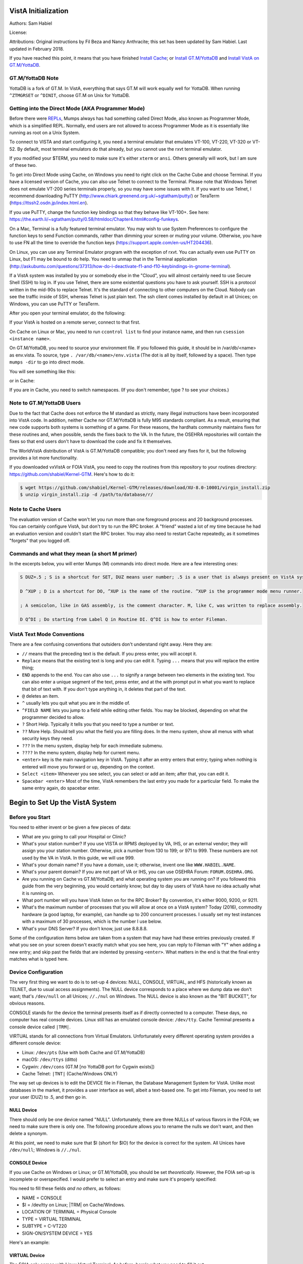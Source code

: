 VistA Initialization
====================

Authors: Sam Habiel

License: 

.. image:: https://i.creativecommons.org/l/by/4.0/80x15.png 
   :target: http://creativecommons.org/licenses/by/4.0/ 

Attributions: Original instructions by Fil Beza and Nancy Anthracite; this set has been updated by Sam Habiel. Last updated in February 2018.

If you have reached this point, it means that you have finished `Install Cache <./InstallCache.html>`_; or `Install GT.M/YottaDB <./InstallGTM.html>`_ and `Install VistA on GT.M/YottaDB <./InstallVistAOnGTM.html>`_.

GT.M/YottaDB Note
-----------------
YottaDB is a fork of GT.M. In VistA, everything that says GT.M will work equally well for YottaDB. When running ``^ZTMGRSET`` or ``^DINIT``, choose GT.M on Unix for YottaDB.

Getting into the Direct Mode (AKA Programmer Mode)
--------------------------------------------------
Before there were `REPLs <https://en.wikipedia.org/wiki/Read%E2%80%93eval%E2%80%93print_loop>`_, Mumps always has had something called Direct Mode, also known as Programmer Mode, which is a simplified REPL. Normally, end users are not allowed to access Programmer Mode as it is essentially like running as root on a Unix System.

To connect to VISTA and start configuring it, you need a terminal emulator that emulates VT-100, VT-220, VT-320 or VT-52. By default, most terminal emulators do that already, but you cannot use the rxvt terminal emulator.

If you modified your $TERM, you need to make sure it's either ``xterm`` or ``ansi``. Others generally will work, but I am sure of these two.

To get into Direct Mode using Cache, on Windows you need to right click on the Cache Cube and choose Terminal. If you have a licensed version of Cache, you can also use Telnet to connect to the Terminal. Please note that Windows Telnet does not emulate VT-200 series terminals properly, so you may have some issues with it. If you want to use Telnet, I recommend downloading PuTTY (http://www.chiark.greenend.org.uk/~sgtatham/putty/) or TeraTerm (https://ttssh2.osdn.jp/index.html.en).

If you use PuTTY, change the function key bindings so that they behave like VT-100+. See here: https://the.earth.li/~sgtatham/putty/0.58/htmldoc/Chapter4.html#config-funkeys.

On a Mac, Terminal is a fully featured terminal emulator. You may wish to use System Preferences to configure the function keys to send Function commands, rather than dimming your screen or muting your volume. Otherwise, you have to use FN all the time to override the function keys (https://support.apple.com/en-us/HT204436).

On Linux, you can use any Terminal Emulator program with the exception of rxvt. You can actually even use PuTTY on Linux, but F1 may be bound to do help. You need to unmap that in the Terminal application (http://askubuntu.com/questions/37313/how-do-i-deactivate-f1-and-f10-keybindings-in-gnome-terminal).

If a VistA system was installed by you or somebody else in the "Cloud", you will almost certainly need to use Secure Shell (SSH) to log in.  If you use Telnet, there are some existential questions you have to ask yourself. SSH is a protocol written in the mid-90s to replace Telnet. It's the standard of connecting to other computers on the Cloud. Nobody can see the traffic inside of SSH, whereas Telnet is just plain text.  The ssh client comes installed by default in all Unices; on
Windows, you can use PuTTY or TeraTerm.

After you open your terminal emulator, do the following:

If your VistA is hosted on a remote server, connect to that first.

On Cache on Linux or Mac, you need to run ``ccontrol list`` to find your instance name, and then run ``csession <instance name>``.

On GT.M/YottaDB, you need to source your environment file. If you followed this guide, it should be in /var/db/<name> as env.vista. To source, type ``. /var/db/<name>/env.vista`` (The dot is all by itself, followed by a space). Then type ``mumps -dir`` to go into direct mode.

You will see something like this:

.. raw:: html
    
    <div class="code"><code>GTM></code></div>

or in Cache:

.. raw:: html

    <div class="code"><code>USER></code></div>

If you are in Cache, you need to switch namespaces. (If you don't remember, type ? to see your choices.)

.. raw:: html
    
    <div class="code"><code>><strong>D ^%CD</strong>
    
    NAMESPACE// <strong>VISTA</strong></code></div>

Note to GT.M/YottaDB Users
--------------------------
Due to the fact that Cache does not enforce the M standard as strictly, many illegal instructions have been incorporated into VistA code. In addition, neither Cache nor GT.M/YottaDB is fully M95 standards compliant. As a result, ensuring that new code supports both systems is something of a game. For these reasons, the hardhats community maintains fixes for these routines and, when possible, sends the fixes back to the VA. In the future, the OSEHRA repositories will contain the fixes so that end users don't have to download the code and fix it themselves.

The WorldVistA distribution of VistA is GT.M/YottaDB compatible; you don't need any fixes for it, but the following provides a lot more functionality.

If you downloaded vxVistA or FOIA VistA, you need to copy the routines from this repository to your routines directory: https://github.com/shabiel/Kernel-GTM. Here's how to do it:

.. code-block:: bash

    $ wget https://github.com/shabiel/Kernel-GTM/releases/download/XU-8.0-10001/virgin_install.zip
    $ unzip virgin_install.zip -d /path/to/database/r/

Note to Cache Users
-------------------
The evaluation version of Cache won't let you run more than one foreground process and 20 background processes. You can certainly configure VistA, but don't try to run the RPC broker. A "friend" wasted a lot of my time because he had an evaluation version and couldn't start the RPC broker. You may also need to restart Cache repeatedly, as it sometimes "forgets" that you logged off.

Commands and what they mean (a short M primer)
----------------------------------------------
In the excerpts below, you will enter Mumps (M) commands into direct mode. Here are a few interesting ones:

.. code-block:: M

    S DUZ=.5 ; S is a shortcut for SET, DUZ means user number; .5 is a user that is always present on VistA systems.

    D ^XUP ; D is a shortcut for DO, ^XUP is the name of the routine. ^XUP is the programmer mode menu runner.

    ; A semicolon, like in GAS assembly, is the comment character. M, like C, was written to replace assembly.

    D Q^DI ; Do starting from Label Q in Routine DI. Q^DI is how to enter Fileman.

VistA Text Mode Conventions
---------------------------
There are a few confusing conventions that outsiders don't understand right away. Here they are:

* ``//`` means that the preceding text is the default. If you press enter, you will accept it.
* ``Replace`` means that the existing text is long and you can edit it. Typing ``...`` means that you will replace the entire thing;
* ``END`` appends to the end. You can also use ``...`` to signify a range between two elements in the existing text. You can also enter a unique segment of the text, press enter, and at the with prompt put in what you want to replace that bit of text with. If you don't type anything in, it deletes that part of the text.
* ``@`` deletes an item.
* ``^`` usually lets you quit what you are in the middle of.
* ``^FIELD NAME`` lets you jump to a field while editing other fields. You may be blocked, depending on what the programmer decided to allow.
* ``?`` Short Help. Typically it tells you that you need to type a number or text.
* ``??`` More Help. Should tell you what the field you are filling does. In the menu system, show all menus with what security keys they need.
* ``???`` In the menu system, display help for each immediate submenu.
* ``????`` In the menu system, display help for current menu.
* ``<enter>`` key is the main navigation key in VistA. Typing it after an entry enters that entry; typing when nothing is entered will move you forward or up, depending on the context.
* ``Select <item>`` Whenever you see select, you can select or add an item; after that, you can edit it.
* ``Spacebar <enter>`` Most of the time, VistA remembers the last entry you made for a particular field. To make the same entry again, do spacebar enter.

Begin to Set Up the VistA System
================================
Before you Start
----------------
You need to either invent or be given a few pieces of data:

* What are you going to call your Hospital or Clinic?
* What's your station number? If you use VISTA or RPMS deployed by VA, IHS, or an external vendor; they will assign you your station number. Otherwise, pick a number from 130 to 199; or 971 to 999. These numbers are not used by the VA in VistA. In this guide, we will use 999.
* What's your domain name? If you have a domain, use it; otherwise, invent one like ``WWW.HABIEL.NAME``.
* What's your parent domain? If you are not part of VA or IHS, you can use OSEHRA Forum: ``FORUM.OSEHRA.ORG``.
* Are you running on Cache vs GT.M/YottaDB; and what operating system you are running on? If you followed this guide from the very beginning, you would certainly know; but day to day users of VistA have no idea actually what it is running on.
* What port number will you have VistA listen on for the RPC Broker? By convention, it's either 9000, 9200, or 9211.
* What's the maximum number of processes that you will allow at once on a VistA system? Today (2016), commodity hardware (a good laptop, for example), can handle up to 200 concurrent processes. I usually set my test instances with a maximum of 30 processes, which is the number I use below.
* What's your DNS Server? If you don't know, just use 8.8.8.8.

Some of the configuration items below are taken from a system that may have had these entries previously created. If what you see on your screen doesn't exactly match what you see here, you can reply to Fileman with "Y" when adding a new entry; and skip past the fields that are indented by pressing ``<enter>``. What matters in the end is that the final entry matches what is typed here.

Device Configuration
--------------------
The very first thing we want to do is to set-up 4 devices: NULL, CONSOLE, VIRTUAL, and HFS (historically known as TELNET, due to usual access assignments). The NULL device corresponds to a place where we dump data we don't want; that's ``/dev/null`` on all Unices; ``//./nul`` on Windows. The NULL device is also known as the "BIT BUCKET", for obvious reasons.

CONSOLE stands for the device the terminal presents itself as if directly connected to a computer. These days, no computer has real console devices. Linux still has an emulated console device: ``/dev/tty``. Cache Terminal presents a console device called ``|TRM|``.

VIRTUAL stands for all connections from Virtual Emulators. Unfortunately every different operating system provides a different console device:

* Linux: ``/dev/pts`` (Use with both Cache and GT.M/YottaDB)
* macOS: ``/dev/ttys`` (ditto)
* Cygwin: ``/dev/cons`` (GT.M [no YottaDB port for Cygwin exists])
* Cache Telnet: ``|TNT|`` (Cache/Windows ONLY)

The way set up devices is to edit the DEVICE file in Fileman, the Database Management System for VistA. Unlike most databases in the market, it provides a user interface as well, albeit a text-based one. To get into Fileman, you need to set your user (DUZ) to .5, and then go in.

NULL Device
***********
There should only be one device named "NULL". Unfortunately, there are three NULLs of various flavors in the FOIA; we need to make sure there is only one. The following procedure allows you to rename the nulls we don't want, and then delete a synonym.


.. raw:: html
    
    <div class="code"><code>><strong>S DUZ=.5</strong>
    <strong>D Q^DI</strong>
    
    VA Fileman 22.2
    
    Select OPTION: <strong>1</strong>  ENTER OR EDIT FILE ENTRIES
    
    Input to what File: DEVICE// <strong>&lt;enter&gt;</strong>    (53 entries)
    EDIT WHICH FIELD: ALL// <strong>&lt;enter&gt;</strong>
    
    Select DEVICE NAME: <strong>NULL</strong>
         1   NULL      NT SYSTEM     NLA:
         2   NULL  GTM-UNIX-NULL    Bit Bucket (GT.M-Unix)     /dev/null     
         3   NULL-DSM      Bit Bucket     _NLA0:     
    CHOOSE 1-3: <strong>1</strong>  NULL    NT SYSTEM     NLA:
    NAME: NULL// <strong>NT-NULL</strong>
    LOCATION OF TERMINAL: NT SYSTEM// <strong>^</strong>
    
    Select DEVICE NAME: <strong>NULL</strong>
         1   NULL  GTM-UNIX-NULL    Bit Bucket (GT.M-Unix)     /dev/null     
         2   NULL-DSM      Bit Bucket     _NLA0:     
    CHOOSE 1-2: 2  NULL-DSM    Bit Bucket     _NLA0:     
    NAME: NULL-DSM// <strong>DSM-NULL</strong>
    LOCATION OF TERMINAL: Bit Bucket// <strong>^</strong>
    
    Select DEVICE NAME: <strong>NULL</strong>  GTM-UNIX-NULL    Bit Bucket (GT.M-Unix)    /dev/null 
    
    NAME: GTM-UNIX-NULL// <strong>NULL</strong>
    LOCATION OF TERMINAL: Bit Bucket (GT.M-Unix)  Replace <strong>&lt;enter&gt;</strong>
    Select MNEMONIC: NULL// <strong>@</strong>
       SURE YOU WANT TO DELETE? <strong>Y</strong>  (Yes)
    Select MNEMONIC: GTM-LINUX-NULL// <strong>@</strong>
       SURE YOU WANT TO DELETE? <strong>Y</strong>  (Yes)
    Select MNEMONIC: <strong>&lt;enter&gt;</strong>
    LOCAL SYNONYM: <strong>^</strong>
    
    Select DEVICE NAME: <strong>&lt;enter&gt;</strong></code></div>

At this point, we need to make sure that $I (short for $IO) for the device is correct for the system. All Unices have ``/dev/null``; Windows is ``//./nul``.

.. raw:: html

    <div class="code"><code>Select OPTION: <strong>EN</strong>TER OR EDIT FILE ENTRIES

    Input to what File: DEVICE// <strong>&lt;enter&gt;</strong>             (54 entries)
    EDIT WHICH FIELD: ALL// $I  

    Select DEVICE NAME: <strong>NULL</strong>
    $I: /dev/null// <strong>//./nul</strong> (or leave it alone as it is correct for Unix).
    
    Select DEVICE NAME: <strong>&lt;enter&gt;</strong></code></div>

CONSOLE Device
**************
If you use Cache on Windows or Linux; or GT.M/YottaDB, you should be set *theoretically*. However, the FOIA set-up is incomplete or overspecified. I would prefer to select an entry and make sure it's properly specified:

You need to fill these fields *and no others*, as follows:

* NAME = CONSOLE
* $I = /dev/tty on Linux; |TRM| on Cache/Windows.
* LOCATION OF TERMINAL = Physical Console
* TYPE = VIRTUAL TERMINAL
* SUBTYPE = C-VT220
* SIGN-ON/SYSTEM DEVICE = YES

Here's an example:

.. raw:: html

    <div class="code"><code>Select OPTION: <strong>EN</strong>TER OR EDIT FILE ENTRIES  



    Input to what File: DEVICE//  <strong>&lt;enter&gt;</strong>            (54 entries)
    EDIT WHICH FIELD: ALL// <strong>NAME</strong>  
    THEN EDIT FIELD: <strong>$I</strong>
    THEN EDIT FIELD: <strong>LOCATION OF TERMINAL  </strong>
    THEN EDIT FIELD: <strong>TYPE</strong>
         1   TYPE  
         2   TYPE-AHEAD  
    CHOOSE 1-2: 1  <strong>TYPE</strong>
    THEN EDIT FIELD: <strong>SUBTYPE</strong>
    THEN EDIT FIELD: <strong>SIGN-ON/SYSTEM DEVICE</strong>
    THEN EDIT FIELD: <strong>&lt;enter&gt;</strong>
    STORE THESE FIELDS IN TEMPLATE: <strong>&lt;enter&gt;</strong>


    Select DEVICE NAME: <strong>CONSOLE</strong>
         1   CONSOLE      CONSOLE     OPA     
         2   CONSOLE  GTM-UNIX-CONSOLE    Console (GT.M)     /dev/tty     
         3   CONSOLE  CACHE-WINDOWS-CONSOLE    Console (Cache' on Windows)     |TRM|
         
    CHOOSE 1-3: <strong>2</strong>  GTM-UNIX-CONSOLE    Console (GT.M)     /dev/tty     
    NAME: GTM-UNIX-CONSOLE// <strong>&lt;enter&gt;</strong>
    $I: /dev/tty// <strong>&lt;enter&gt;</strong>
    LOCATION OF TERMINAL: Console (GT.M)// <strong>&lt;enter&gt;</strong>
    TYPE: VIRTUAL TERMINAL// <strong>&lt;enter&gt;</strong>
    SUBTYPE: C-VT100// <strong>C-VT220</strong>      Digital Equipment Corporation VT-220 terminal
    SIGN-ON/SYSTEM DEVICE: <strong>Y</strong>  YES
    </code></div>

VIRTUAL Device
**************
The FOIA only comes with Linux Virtual Terminal. As before, here's what you need to fill it out. 

* NAME = VIRTUAL TERMINAL
* $I = /dev/pts on Linux; /dev/ttys on macOS; /dev/cons on Cygwin; |TNT| on Cache/Windows.
* LOCATION OF TERMINAL = Virtual Terminal
* TYPE = VIRTUAL TERMINAL
* SUBTYPE = C-VT220
* SIGN-ON/SYSTEM DEVICE = YES

HFS Device
**********
The HFS device is necessary because KIDS (the installation system used by VISTA) uses it to open files on the operating system. (Technically, it only uses the Open Parameters field.) The one that comes in FOIA looks like this:

.. code-block::

    NAME: HFS                               $I: USER$:[TEMP]TMP.DAT
    ASK DEVICE: YES                       ASK PARAMETERS: YES
    LOCATION OF TERMINAL: Host File Server
    ASK HOST FILE: YES                    ASK HFS I/O OPERATION: YES
    OPEN COUNT: 870                       OPEN PARAMETERS: "WNS"
    SUBTYPE: P-OTHER                      TYPE: HOST FILE SERVER

You need to select it and change the settings as follows:

* NAME = HFS
* $I  = /tmp/hfs.dat or /dev/shm/hfs.dat or d:\\hfs\\, depending on your operating system (All Unices has /tmp/; only Linux has /dev/shm; last one is an example on Windows)
* ASK DEVICE = YES
* ASK PARAMETERS = @ (Delete it)
* LOCATION OF TERMINAL = Host File Server
* ASK HOST FILE = YES
* ASK HFS I/O OPERATION = @ (Delete it)
* OPEN PARAMETERS: "WNS" for Cache, (newversion) for GT.M/YottaDB (note quotes on Cache and their absence on GT.M/YottaDB)
* SUBYTPE: P-HFS/80/99999
* TYPE: HOST FILE SERVER

ZTMGRSET
--------
The routine ZTMGRSET defines VistA global variables and saves system wide M routines that are M and OS specific. We need to kill ^%ZOSF to make sure we don't have old answers here; and sometimes having ^%ZOSF when you have just switched M implementations causes a catch 22 problem. The text scrape below is for GT.M/YottaDB; the one for Cache follows it.

.. raw:: html
    
    <div class="code"><code>><strong>K ^%ZOSF</strong>
    
    ><strong>D ^ZTMGRSET</strong>
    
    
    ZTMGRSET Version 8.0 Patch level **34,36,69,94,121,127,136,191,275,355,446,584**
    HELLO! I exist to assist you in correctly initializing the current account.
    Which MUMPS system should I install?
    
    1 = VAX DSM(V6), VAX DSM(V7)
    2 = MSM-PC/PLUS, MSM for NT or UNIX
    3 = Cache (VMS, NT, Linux), OpenM-NT
    4 = 
    5 = 
    6 = 
    7 = GT.M (VMS)
    8 = GT.M (Unix)
    System: <strong>8</strong>
    
    I will now rename a group of routines specific to your operating system.
    Routine:  ZOSVGUX Loaded, Saved as    %ZOSV
    
    Routine:  ZIS4GTM Loaded, Saved as    %ZIS4
    Routine:  ZISFGTM Loaded, Saved as    %ZISF
    Routine:  ZISHGTM Loaded, Saved as    %ZISH
    Routine:  XUCIGTM Loaded, Saved as    %XUCI
    Routine: ZOSV2GTM Loaded, Saved as   %ZOSV2
    Routine:  ZISTCPS Loaded, Saved as %ZISTCPS
    
    NAME OF MANAGER'S UCI,VOLUME SET: VAH,ROU//
    The value of PRODUCTION will be used in the GETENV api.
    PRODUCTION (SIGN-ON) UCI,VOLUME SET: VAH,ROU//
    The VOLUME name must match the one in PRODUCTION.
    NAME OF VOLUME SET: ROU//
    The temp directory for the system: '/tmp/'// <strong>&lt;enter&gt;</strong>
    ^%ZOSF setup
    
    
    Now to load routines common to all systems.
    Routine:   ZTLOAD Loaded, Saved as  %ZTLOAD
    Routine:  ZTLOAD1 Loaded, Saved as %ZTLOAD1
    Routine:  ZTLOAD2 Loaded, Saved as %ZTLOAD2
    Routine:  ZTLOAD3 Loaded, Saved as %ZTLOAD3
    
    ...
    
    Routine:   ZTRDEL Loaded, Saved as  %ZTRDEL
    Routine:   ZTMOVE Loaded, Saved as  %ZTMOVE
    Routine:    ZTBKC Loaded, Saved as   %ZTBKC
    Want to rename the Fileman routines: No// <strong>Y</strong>
    Routine:     DIDT Loaded, Saved as      %DT
    Routine:    DIDTC Loaded, Saved as     %DTC
    Routine:    DIRCR Loaded, Saved as     %RCR
    Setting ^%ZIS('C')
    
    Now, I will check your % globals...........
     
    ALL DONE
    ></code></div>

On Caché
********

On Cache, you will see different prompts.

.. raw:: html
    
    <div class="code"><code>NAME OF MANAGER'S NAMESPACE: VISTA// <strong>&lt;enter&gt;</strong>
    
    PRODUCTION (SIGN-ON) NAMESPACE: VISTA// <strong>&lt;enter&gt;</strong>
    
    NAME OF THIS CONFIGURATION: VISTA// <strong>&lt;enter&gt;</strong></code></div>

Fileman
-------

Initialize Fileman to set your domain name and number and Operating System (GT.M/YottaDB shown below).

.. raw:: html
    
    <div class="code"><code>><strong>D ^DINIT</strong>
    
    VA Fileman V.22.2
    
    Initialize VA Fileman now?  NO// <strong>Y</strong>
    
    SITE NAME: DEMO.OSEHRA.ORG// <strong>&lt;enter&gt;</strong>
    
    SITE NUMBER: 999// <strong>&lt;enter&gt;</strong>
    
    Now loading MUMPS Operating System File
    
    Do you want to change the MUMPS OPERATING SYSTEM File? NO//....
    
    Now loading DIALOG and LANGUAGE Files.......................................
    
    TYPE OF MUMPS SYSTEM YOU ARE USING: GT.M(UNIX)// <strong>?</strong>
        Answer with MUMPS OPERATING SYSTEM NAME
       Choose from:
       CACHE/OpenM   
       DSM for OpenVMS   
       DTM-PC   
       GT.M(UNIX)   
       GT.M(VAX)   
       MSM   
       OTHER   
   
    TYPE OF MUMPS SYSTEM YOU ARE USING: GT.M(UNIX)// <strong>&lt;enter&gt;</strong>

    Now loading other Fileman files--please
    wait........................................................................

    The following files have been installed:
       .11     INDEX
       .2      DESTINATION
       .31     KEY
       
       ...
       
      1.5219   SQLI_FOREIGN_KEY
      1.52191  SQLI_ERROR_TEXT
      1.52192  SQLI_ERROR_LOG
      
      
    Re-indexing entries in the DIALOG file..........................
    
    Compiling all forms ...
    
       DICATT                          (#.001)
       DIPTED                          (#.1001)
       DIKC EDIT                       (#.1101)
       
       ...
       
       SPNLP MS FM1                    (#45)
       SPNE ENTER/EDIT SYNONYM         (#46)
       LREPI                           (#47)

    File #80 does not contain a field #3.
    THE FORM "LREPI" COULD NOT BE COMPILED.

       ENPR MS                         (#48)
       ENPR ALL                        (#49)
       ENPR PRELIM                     (#50)
       
       ...
       
       PXRM TAXONOMY EDIT              (#125)
       PXRM TAXONOMY CHANGE LOG        (#126)
       PXRM DIALOG TAXONOMY EDIT       (#127)
       
       
    INITIALIZATION COMPLETED IN 4 SECONDS.
    ></code></div>

ZUSET
-----
Also run D ^ZUSET to choose the correct version of ZU, the key login routine for the roll and scroll portions of VistA (GT.M/YottaDB shown).

.. raw:: html
    
    <div class="code"><code><strong>D ^ZUSET</strong>
    
    This routine will rename the correct routine to ZU for you.
    
    Rename ZUGTM to ZU, OK? No// <strong>Y</strong>
    Routine ZUGTM was renamed to ZU</code></div>

Instance Domain, Parent Domain, and Q-PATCH domain
--------------------------------------------------
Next, a domain should be set up for the VistA instance.  A domain name is typically used to uniquely identify an instance on a network.  The parent domain is the domain responsible for routing your traffic to the outside world. The Q-PATCH domain is only necessary for developers wishing to use OSEHRA Forum. First we add the entry to the ``DOMAIN`` file through Fileman.

.. raw:: html
    
    <div class="code"><code>><strong>S DUZ=.5 D Q^DI</strong>
    
    VA Fileman 22.0
    
    Select OPTION: <strong>1</strong>  ENTER OR EDIT FILE ENTRIES
    
    INPUT TO WHAT FILE: // <strong>DOMAIN</strong>
                                         (70 entries)
    EDIT WHICH FIELD: ALL// <strong>ALL</strong>
    
    Select DOMAIN NAME: <strong>DEMO.OSEHRA.ORG</strong>
      Are you adding 'DEMO.OSEHRA.ORG' as a new DOMAIN (the 71ST)? No// <strong>Y</strong>  (Yes)
    FLAGS: <strong>^</strong>
    
    Select DOMAIN NAME: <strong>Q-PATCH.OSEHRA.ORG</strong>
    NAME: Q-PATCH.OSEHRA.ORG// <strong>&lt;enter&gt;</strong>
    FLAGS: Q// <strong>&lt;enter&gt;</strong>
    SECURITY KEY: <strong>&lt;enter&gt;</strong>
    VALIDATION NUMBER: <strong>&lt;enter&gt;</strong>
    NEW VALIDATION NUMBER: <strong>&lt;enter&gt;</strong>
    DISABLE TURN COMMAND: <strong>&lt;enter&gt;</strong>
    RELAY DOMAIN: <strong>&lt;enter&gt;</strong>
    Select TRANSMISSION SCRIPT: <strong>MAIN</strong>
      Are you adding 'MAIN' as a new TRANSMISSION SCRIPT (the 1ST for this DOMAIN)?
     No// <strong>Y</strong>  (Yes)
      PRIORITY: <strong>1</strong>
      NUMBER OF ATTEMPTS: <strong>2</strong>
      TYPE: <strong>Simple</strong>  Simple Mail Transfer Protocol
      PHYSICAL LINK / DEVICE: <strong>NULL</strong> Stored internally as NULL
      NETWORK ADDRESS (MAILMAN HOST): <strong>FORUM.OSEHRA.ORG</strong>
      OUT OF SERVICE: <strong>&lt;enter&gt;</strong>
      TEXT:
      (on GT.M/YottaDB)
      1><strong>O H="FORUM.OSEHRA.ORG",P=TCP/GTM</strong>
      2><strong>C TCPCHAN-SOCKET25/GTM</strong>
      3><strong>&lt;enter&gt;</strong>
      (on Cache)
      1><strong>O H="FORUM.OSEHRA.ORG",P=TCP/IP-MAILMAN</strong>
      2><strong>C TCPCHAN-SOCKET25/CACHE/NT</strong>
      3><strong>&lt;enter&gt;</strong>
    EDIT Option: <strong>^</strong>
      TRANSMISSION SCRIPT NOTES:
      1><strong>&lt;enter&gt;</strong>
    Select TRANSMISSION SCRIPT: <strong>^</strong>
    
    Select DOMAIN NAME: <strong>FORUM.OSEHRA.ORG</strong>
    NAME: FORUM.OSEHRA.ORG// <strong>&lt;enter&gt;</strong>
    FLAGS: <strong>Q</strong>
    SECURITY KEY: <strong>&lt;enter&gt;</strong>
    VALIDATION NUMBER: <strong>&lt;enter&gt;</strong>
    NEW VALIDATION NUMBER: <strong>&lt;enter&gt;</strong>
    DISABLE TURN COMMAND: <strong>&lt;enter&gt;</strong>
    RELAY DOMAIN: <strong>&lt;enter&gt;</strong>
    Select TRANSMISSION SCRIPT: <strong>MAIN</strong>
      Are you adding 'MAIN' as a new TRANSMISSION SCRIPT (the 1ST for this DOMAIN)?
     No// <strong>Y</strong>  (Yes)
      PRIORITY: <strong>1</strong>
      NUMBER OF ATTEMPTS: <strong>2</strong>
      TYPE: <strong>Simple</strong>  Simple Mail Transfer Protocol
      PHYSICAL LINK / DEVICE: <strong>NULL</strong> Stored internally as NULL
      NETWORK ADDRESS (MAILMAN HOST): <strong>FORUM.OSEHRA.ORG</strong>
      OUT OF SERVICE: <strong>&lt;enter&gt;</strong>
      TEXT:
      (on GT.M/YottaDB)
      1><strong>O H="FORUM.OSEHRA.ORG",P=TCP/GTM</strong>
      2><strong>C TCPCHAN-SOCKET25/GTM</strong>
      3><strong>&lt;enter&gt;</strong>
      (on Cache)
      1><strong>O H="FORUM.OSEHRA.ORG",P=TCP/IP-MAILMAN</strong>
      2><strong>C TCPCHAN-SOCKET25/CACHE/NT</strong>
      3><strong>&lt;enter&gt;</strong>

    EDIT Option: ^
      TRANSMISSION SCRIPT NOTES:
      1><strong>&lt;enter&gt;</strong>
    Select TRANSMISSION SCRIPT: ^
    
    Select DOMAIN NAME: <strong>&lt;enter&gt;</strong>
    
    Select OPTION: <strong>&lt;enter&gt;</strong>
    ></code></div>

The next step is to find the IEN of the instance domain. This can be done by inquiring about the entry using Fileman and printing the Record Number:

.. raw:: html
    
    <div class="code"><code>><strong>S DUZ=.5 D Q^DI</strong>
    
    VA Fileman 22.2
    
    Select OPTION: <strong>5</strong>  INQUIRE TO FILE ENTRIES
    
    OUTPUT FROM WHAT FILE: DOMAIN// <strong>DOMAIN</strong>   (71 entries)
    Select DOMAIN NAME: <strong>DEMO.OSEHRA.ORG</strong>
    ANOTHER ONE: <strong>&lt;enter&gt;</strong>
    STANDARD CAPTIONED OUTPUT? Yes// <strong>Y</strong>  (Yes)
    Include COMPUTED fields:  (N/Y/R/B): NO// <strong>Record Number (IEN)</strong>
    
    NUMBER: 76                              NAME: DEMO.OSEHRA.ORG
    
    Select DOMAIN NAME: <strong>&lt;enter&gt;</strong>
    
    Select OPTION: <strong>&lt;enter&gt;</strong>
    ></code></div>


Then we propagate that entry to the ``Kernel System Parameters`` and ``RPC Broker Site Parameters`` files. The value that is being set should be the same as the ``NUMBER`` value from the above result.

.. raw:: html
    
    <div class="code"><code>><strong>S $P(^XWB(8994.1,1,0),"^")=76</strong>
    ><strong>S $P(^XTV(8989.3,1,0),"^")=76</strong></code></div>

Re-index the files after making this change.

.. raw:: html
    
    <div class="code"><code>><strong>F DIK="^XTV(8989.3,","^XWB(8994.1," S DA=1 D IXALL2^DIK,IXALL^DIK</strong></code></div>

Christening
-----------
System is christened using menu option XMCHIRS with FORUM.OSEHRA.ORG as the parent.

.. raw:: html
    
    <div class="code"><code>><strong>S DUZ=.5 D ^XUP</strong>
    
    Setting up programmer environment
    This is a TEST account.
    
    Terminal Type set to: C-VT320
    
    Select OPTION NAME: <strong>XMCHRIS</strong>       Christen a domain
    Christen a domain
    
             * * * *  WARNING  * * * *
    
    You are about to change the domain name of this facility
    in the Mailman Site Parameters file.
    
    Currently, this facility is named: FOIA.DOMAIN.EXT
    
    You must be extremely sure before you proceed!
    
    Are you sure you want to change the name of this facility? NO// <strong>YES</strong>
    Select DOMAIN NAME: FOIA.DOMAIN.EXT// <strong>DEMO.OSEHRA.ORG</strong>

    The domain name for this facility is now: DEMO.OSEHRA.ORG
    
    PARENT: DOMAIN.EXT// <strong>FORUM.OSEHRA.ORG</strong>
    TIME ZONE: EST// <strong>PST</strong>       PACIFIC STANDARD
    
    FORUM.OSEHRA.ORG has been initialized as your 'parent' domain.
    (Forum is usually the parent domain, unless this is a subordinate domain.)
    
    You may edit the Mailman Site Parameter file to change your parent domain.
    
    We will not initialize your transmission scripts.
    
    Use the 'Subroutine editor' option under network management menu to add your
    site passwords to the MINIENGINE script, and the 'Edit a script' option
    to edit any domain scripts that you choose to.
    ></code></div>

Set-up Taskman
--------------
Taskman is the VistA subsystem that is responsible for running processes in the background.

The first step is to find the box volume pair for the local machine.

.. raw:: html
    
    <div class="code"><code>><strong>D GETENV^%ZOSV W Y</strong></code></div>

which will print out a message with four parts separated by ``^`` that could look something like (Cache):

.. raw:: html
    
    <div class="code"><code>VISTA^VISTA^palaven^VISTA:CACHE</code></div>

or (GT.M/YottaDB)

.. raw:: html

    <div class="code"><code>VAH^ROU^Macintosh^ROU:Macintosh</code></div>

The four pieces of the string are:

``UCI^VOL^NODE^VOLUME:BOX``

The fourth piece, the VOLUME:BOX pair, is referred to as the "BOX VOLUME pair". The first component of the Box Volume pair is the Volume Set, which is used to define the location of routines for the VistA system. The second component, Box, references the system where the instance is found. In a Caché system, it would be the name of the Caché instance; while on GT.M/YottaDB, it should reference the hostname of the machine.

The Volume Set result needs to be altered in the ``VOLUME SET`` file, and we will reuse some setup by writing over the name of the first entry that is already in the VistA system.  The first entry, the entry with an IEN of 1, can be selected by entering ```1``.

Then we rename the first Box-Volume pair in the ``Taskman Site Parameters`` file to match what was found above.

For this demonstration instance, the Volume Set will be ``ROU``, as per the output above. 

.. raw:: html
    
    <div class="code"><code>&gt;<strong>D Q^DI</strong>
    
    VA Fileman 22.2
    
    Select OPTION: 1  ENTER OR EDIT FILE ENTRIES
    
    Input to what File: RPC BROKER SITE PARAMETERS// 14.5  VOLUME SET
                                              (1 entry)
    EDIT WHICH FIELD: ALL// <strong>&lt;enter&gt;</strong>
    
    Select VOLUME SET: <strong>`1</strong>
    VOLUME SET: ROU// <strong>&lt;enter&gt;</strong>
    TYPE: GENERAL PURPOSE VOLUME SET// <strong>&lt;enter&gt;</strong>
    INHIBIT LOGONS?: NO// <strong>&lt;enter&gt;</strong>
    LINK ACCESS?: NO// <strong>&lt;enter&gt;</strong>
    OUT OF SERVICE?: NO// <strong>&lt;enter&gt;</strong>
    REQUIRED VOLUME SET?: NO// <strong>&lt;enter&gt;</strong>
    TASKMAN FILES UCI: VAH// <strong>&lt;enter&gt;</strong>
    TASKMAN FILES VOLUME SET: ROU// <strong>&lt;enter&gt;</strong>
    REROUCEMENT VOLUME SET: <strong>&lt;enter&gt;</strong>
    DAYS TO KEEP OLD TASKS: 4// <strong>14</strong>
    SIGNON/PRODUCTION VOLUME SET: Yes// <strong>&lt;enter&gt;</strong>
    RE-QUEUES BEFORE UN-SCHEDULE: 12// <strong>&lt;enter&gt;</strong>
    
    Select VOLUME SET: <strong>&lt;enter&gt;</strong></code></div>
   
The next step sets the Taskman parameters:

.. raw:: html
    
    <div class="code"><code>Select OPTION: <strong>1</strong>  ENTER OR EDIT FILE ENTRIES
    
    Input to what File: UCI ASSOCIATION// 14.7  TASKMAN SITE PARAMETERS
                                              (1 entry)
    EDIT WHICH FIELD: ALL// <strong>&lt;enter&gt;</strong>
    
    Select TASKMAN SITE PARAMETERS BOX-VOLUME PAIR: <strong>`1</strong> 
    BOX-VOLUME PAIR: PLA:PLAISCSVR// <strong>?</strong>  ; Type a ? to see what is the correct value you should enter.
         Answer must be 3-30 characters in length.

         The value for the current account is ROU:Macintosh
    BOX-VOLUME PAIR: PLA:PLAISCSVR// <strong>ROU:Macintosh</strong> ; Enter that value.
    RESERVED: <strong>&lt;enter&gt;</strong>
    LOG TASKS?: NO// <strong>@</strong>
       SURE YOU WANT TO DELETE? <strong>y</strong>  (Yes)
    DEFAULT TASK PRIORITY: <strong>&lt;enter&gt;</strong>
    TASK PARTITION SIZE: <strong>&lt;enter&gt;</strong>
    SUBMANAGER RETENTION TIME: 0// <strong>&lt;enter&gt;</strong>
    TASKMAN JOB LIMIT: 100// <strong>24</strong> ; Must be 80% of maximum; in our case that's 30.
    TASKMAN HANG BETWEEN NEW JOBS: 1// <strong>0</strong> ; No need to throttle process creation.
    MODE OF TASKMAN: GENERAL PROCESSOR// <strong>&lt;enter&gt;</strong>
    VAX ENVIROMENT FOR DCL: <strong>&lt;enter&gt;</strong>
    OUT OF SERVICE: NO// <strong>&lt;enter&gt;</strong>
    MIN SUBMANAGER CNT: 5// <strong>1</strong> ; Change that to 1
    TM MASTER: <strong>&lt;enter&gt;</strong>
    Balance Interval: <strong>&lt;enter&gt;</strong>
    LOAD BALANCE ROUTINE: <strong>&lt;enter&gt;</strong>
    Auto Delete Tasks: <strong>Y</strong>  Yes ; Delete Tasks automatically
    Manager Startup Delay: <strong>1</strong> ; Don't wait to start the Manager when first starting.
    
    Select TASKMAN SITE PARAMETERS BOX-VOLUME PAIR: <strong>&lt;enter&gt;</strong></code></div>

Kernel Set-Up
-------------
We are not done with setting Taskman up yet; but we need to fix the Volume multiple and several other items our in the Kernel System Parameters file first:

* AGENCY CODE = EHR (We are not running this inside of the VA)
* VOLUME SET:VOLUME SET = ROU
* VOLUME SET:MAX SIGNON ALLOWED = 30 (That's the maximum number of processes allowed to run)
* VOLUME SET:LOG SYSTEM RT? = @ (delete)
* DNS IP = Your DNS Server, or a public one
* DEFAULT AUTO-MENU = YES (print menus automatically)
* INTRO MESSSAGE (word-processing) = Put whatever you want here. This is what users see when they log-on.
* PRIMARY HFS DIRECTORY = Default directory where to write things to. Put an appropriate directory for your OS.

.. raw:: html
    
    <div class="code"><code>><strong>D Q^DI</strong>
    
    VA Fileman 22.2
    
    Select OPTION: <strong>1</strong>  ENTER OR EDIT FILE ENTRIES
    
    Input to what File: UCI ASSOCIATION// <strong>KERNEL SYSTEM PARAMETERS</strong>
                                              (1 entry)
    EDIT FIELD: <strong>AGENCY</strong> CODE  
    THEN EDIT FIELD: <strong>VOLUME</strong> SET    (multiple)
       EDIT WHICH VOLUME SET SUB-FIELD: ALL//<strong>&lt;enter&gt;</strong> 
    THEN EDIT FIELD: <strong>DNS</strong> IP  
    THEN EDIT FIELD: <strong>DEFAULT</strong> AU
         1   DEFAULT AUTO SIGN-ON  
         2   DEFAULT AUTO-MENU  
    CHOOSE 1-2: <strong>2</strong>  DEFAULT AUTO-MENU
    THEN EDIT FIELD: <strong>INTRO</strong> MESSAGE    (word-processing)
    THEN EDIT FIELD: <strong>PRIMARY</strong> HFS DIRECTORY  
    THEN EDIT FIELD: <strong>&lt;enter&gt;</strong>
    
    Select KERNEL SYSTEM PARAMETERS DOMAIN NAME: <strong>`1</strong> DEMO.OSEHRA.ORG
             ...OK? Yes// <strong>&lt;enter&gt;</strong>  (Yes)
             
    AGENCY CODE: VA// <strong>E</strong>  EHR
    Select VOLUME SET: PLA// <strong>@</strong>
       SURE YOU WANT TO DELETE THE ENTIRE 'PLA' VOLUME SET? Y  (Yes)
    Select VOLUME SET: <strong>ROU</strong>
      Are you adding 'ROU' as a new VOLUME SET? No// <strong>Y</strong>  (Yes)
      MAX SIGNON ALLOWED: <strong>30</strong>
      LOG SYSTEM RT?:<strong>&lt;enter&gt;</strong>
    Select VOLUME SET: 
    DNS IP: 127.0.0.1,127.0.0.12  Replace <strong>...</strong> With <strong>8.8.8.8</strong>
      Replace 
       8.8.8.8
    DEFAULT AUTO-MENU: NO// <strong>Y</strong>  YES
    INTRO MESSAGE:
      1>NEW SYSTEM 304-262-7078
    EDIT Option: <strong>1</strong>
      1>NEW SYSTEM 304-262-7078
      Replace <strong>...</strong> With <strong>This is my test system.</strong>  Replace 
       This is my test system.
    Edit line: <strong>&lt;enter&gt;</strong>
    EDIT Option: <strong>&lt;enter&gt;</strong>
    PRIMARY HFS DIRECTORY: /tmp/// <strong>&lt;enter&gt;</strong>


    Select KERNEL SYSTEM PARAMETERS DOMAIN NAME:</code></div>

Back to Taskman
---------------
At this point, we are ready to go back to getting Taskman to run. We will now run ``^ZTMCHK`` which checks our work and makes sure we didn't screw up royally.

.. raw:: html
    
    <div class="code"><code>><strong>D ^ZTMCHK</strong>
    Checking Task Manager's Environment.

    Checking Taskman's globals...
         ^%ZTSCH is defined!
         ^%ZTSK is defined!
         ^%ZTSK(-1) is defined!
         ^%ZIS(14.5,0) is defined!
         ^%ZIS(14.6,0) is defined!
         ^%ZIS(14.7,0) is defined!

    Checking the ^%ZOSF nodes required by Taskman...
         All ^%ZOSF nodes required by Taskman are defined!

    Checking the links to the required volume sets...
         There are no volume sets whose links are required!

    Checks completed...Taskman's environment is okay!

    Press RETURN to continue or '^' to exit: 

    Here is the information that Taskman is using:
         Operating System:  GT.M (Unix)
         Volume Set:  ROU
         Cpu-volume Pair:  ROU:Macintosh
         Taskman Files UCI and Volume Set:  VAH,ROU

         Log Tasks?  
         Submanager Retention Time: 0
         Min Submanager Count: 1
         Taskman Hang Between New Jobs: 0
         Taskman running as a type: GENERAL

         Logons Inhibited?:  N
         Taskman Job Limit:  24
         Max sign-ons: 30
         Current number of active jobs: 1

    End of listing.  Press RETURN to continue:</code></div>

If ANY of the fields in the last screen are empty, except "Log Tasks?", you made a mistake. Double check your work.

Next we need to initialize the recurring and start-up tasks that VistA will run.  The set of tasks you want your system to run with is very variable; you can see this page for guidance: http://www.vistapedia.com/index.php/Taskman_Recurring_Tasks. We will set these base tasks, which every VistA system ought to have, up on your VistA system:

Start-up Jobs:

* XWB LISTENER STARTER  (Starts RPC Broker)
* XOBV LISTENER STARTUP (Starts VistALink Broker)
* XUSER-CLEAR-ALL (Cleans signed on users for a system that just got booted)
* XUDEV RES-CLEAR (Clear resource devices for a system that just got booted)
* XMMGR-START-BACKGROUND-FILER (Start mailman background processor)

Nightly Jobs:

* XMAUTOPURGE (Delete unreferenced mail messages)
* XMCLEAN (Delete from system messages deleted by users)
* XMMGR-PURGE-AI-XREF (Delete duplicate network messages)
* XQBUILDTREEQUE (Rebuild the menus in the menu system)
* XQ XUTL $J NODES (IMPORTANT: Delete left over temp globals from process activity)
* XUERTRP AUTO CLEAN (Cleans the error trap after 7 days)
* XUTM QCLEAN (Clean Task file from completed tasks if the task didn't delete itself after it ran)

Beyond these tasks, which tasks you run depends on what's important to you: if you write notes, you will want TIU tasks; if you use Drug Accountability, you will want PSA tasks; etc.

FOIA VistA comes with a lot of junk, so I advise starting from a clean slate. Be careful with the next few commands: they should never be run on an existing system, otherwise they may delete patient data:

.. raw:: html
    
    <div class="code"><code>><strong>K ^%ZTSK,^%ZTSCH</strong> ; clean taskman Globals
    ><strong>D DT^DICRW S DIK="^DIC(19.2," F DA=0:0 S DA=$O(^DIC(19.2,DA)) Q:'DA  D ^DIK</strong> ; Delete all tasks</code></div>

Next add the tasks outlined above to OPTION SCHEDULING (#19.2). The startup entries will only need the NAME and SPECIAL QUEUING fields; the nightly jobs will need NAME, QUEUED TO RUN AT WHAT TIME, and RESCHEDULING FREQUENCY fields.

.. raw:: html

    <div class="code"><code>><strong>S DUZ=.5 D Q^DI</strong>
    Select OPTION:    <strong>ENTER OR EDIT FILE ENTRIES</strong>

    Input to what File: OPTION SCHEDULING// <strong>&lt;enter&gt;</strong> (0 entries)
    EDIT WHICH FIELD: ALL// <strong>.01</strong>  NAME
    THEN EDIT FIELD: <strong>2</strong>  QUEUED TO RUN AT WHAT TIME
    THEN EDIT FIELD: <strong>6</strong>  RESCHEDULING FREQUENCY
    THEN EDIT FIELD: <strong>9</strong>  SPECIAL QUEUEING
    THEN EDIT FIELD: <strong>&lt;enter&gt;</strong>
    
    Select OPTION SCHEDULING NAME: <strong>XWB LISTENER STARTER</strong>       Start All RPC Broker Listeners
      Are you adding 'XWB LISTENER STARTER' as 
        a new OPTION SCHEDULING (the 1ST)? No// <strong>Y</strong>  (Yes)
    QUEUED TO RUN AT WHAT TIME: <strong>&lt;enter&gt;</strong>
    RESCHEDULING FREQUENCY: <strong>&lt;enter&gt;</strong>
    SPECIAL QUEUEING: <strong>S</strong>  STARTUP


    Select OPTION SCHEDULING NAME: <strong>XOBV LISTENER STARTUP</strong>       Start VistaLink Listener Configuration
      Are you adding 'XOBV LISTENER STARTUP' as 
        a new OPTION SCHEDULING (the 2ND)? No// <strong>Y</strong>  (Yes)
    QUEUED TO RUN AT WHAT TIME: <strong>&lt;enter&gt;</strong>
    RESCHEDULING FREQUENCY: <strong>&lt;enter&gt;</strong>
    SPECIAL QUEUEING: <strong>S</strong>  STARTUP


    Select OPTION SCHEDULING NAME: <strong>XUSER-CLEAR-ALL</strong>       Clear all users at startup
      Are you adding 'XUSER-CLEAR-ALL' as 
        a new OPTION SCHEDULING (the 3RD)? No// <strong>Y</strong>  (Yes)
    QUEUED TO RUN AT WHAT TIME: <strong>&lt;enter&gt;</strong>
    RESCHEDULING FREQUENCY: <strong>&lt;enter&gt;</strong>
    SPECIAL QUEUEING: <strong>S</strong>  STARTUP


    Select OPTION SCHEDULING NAME: <strong>XUDEV RES-CLEAR</strong>
      Are you adding 'XUDEV RES-CLEAR' as 
        a new OPTION SCHEDULING (the 4TH)? No// <strong>Y</strong>  (Yes)
    QUEUED TO RUN AT WHAT TIME: <strong>&lt;enter&gt;</strong>
    RESCHEDULING FREQUENCY: <strong>&lt;enter&gt;</strong>
    SPECIAL QUEUEING: <strong>S</strong>  STARTUP


    Select OPTION SCHEDULING NAME: <strong>XMMGR-START-BACKGROUND-FILER</strong>       START background filer
      Are you adding 'XMMGR-START-BACKGROUND-FILER' as 
        a new OPTION SCHEDULING (the 5TH)? No// <strong>Y</strong>  (Yes)
    QUEUED TO RUN AT WHAT TIME: <strong>&lt;enter&gt;</strong>
    RESCHEDULING FREQUENCY: <strong>&lt;enter&gt;</strong>
    SPECIAL QUEUEING: <strong>S</strong>  STARTUP

    Select OPTION SCHEDULING NAME:    <strong>XMAUTOPURGE</strong>
      Are you adding 'XMAUTOPURGE' as 
        a new OPTION SCHEDULING (the 6TH)? No// <strong>Y</strong>  (Yes)
    QUEUED TO RUN AT WHAT TIME: <strong>T+1@0001</strong>  (DEC 01, 2016@00:01)
    RESCHEDULING FREQUENCY: <strong>1D</strong>
    SPECIAL QUEUEING: <strong>&lt;enter&gt;</strong>


    Select OPTION SCHEDULING NAME: <strong>XMCLEAN</strong>       Clean out waste baskets
      Are you adding 'XMCLEAN' as a new OPTION SCHEDULING (the 7TH)? No// <strong>Y</strong>  (Yes)
    QUEUED TO RUN AT WHAT TIME: <strong>T+1@0005</strong>  (DEC 01, 2016@00:05)
    RESCHEDULING FREQUENCY: <strong>1D</strong>
    SPECIAL QUEUEING: <strong>&lt;enter&gt;</strong>


    Select OPTION SCHEDULING NAME: <strong>XMMGR-PURGE-AI-XREF</strong>      AI x-Ref Purge of Received Network Messages
      Are you adding 'XMMGR-PURGE-AI-XREF' as 
        a new OPTION SCHEDULING (the 8TH)? No// <strong>Y</strong>  (Yes)
    QUEUED TO RUN AT WHAT TIME: <strong>T+1@0010</strong>  (DEC 01, 2016@00:10)
    RESCHEDULING FREQUENCY: <strong>1D</strong>
    SPECIAL QUEUEING: <strong>&lt;enter&gt;</strong>


    Select OPTION SCHEDULING NAME: <strong>XQBUILDTREEQUE</strong>       Non-interactive Build Primary Menu Trees
      Are you adding 'XQBUILDTREEQUE' as a new OPTION SCHEDULING (the 9TH)? No// <strong>Y</strong>
      (Yes)
    QUEUED TO RUN AT WHAT TIME: <strong>T+1@0015</strong>  (DEC 01, 2016@00:15)
    RESCHEDULING FREQUENCY: <strong>1D</strong>
    SPECIAL QUEUEING: <strong>&lt;enter&gt;</strong>


    Select OPTION SCHEDULING NAME: <strong>XQ XUTL $J NODES</strong>       Clean old Job Nodes in XUTL
      Are you adding 'XQ XUTL $J NODES' as 
        a new OPTION SCHEDULING (the 10TH)? No// <strong>Y</strong>  (Yes)
    QUEUED TO RUN AT WHAT TIME: <strong>T+1@0020</strong>  (DEC 01, 2016@00:20)
    RESCHEDULING FREQUENCY: <strong>1D</strong>
    SPECIAL QUEUEING: <strong>&lt;enter&gt;</strong>


    Select OPTION SCHEDULING NAME: <strong>XUERTRP AUTO CLEAN</strong>       Error trap Auto clean
      Are you adding 'XUERTRP AUTO CLEAN' as 
        a new OPTION SCHEDULING (the 11TH)? No// <strong>Y</strong>  (Yes)
    QUEUED TO RUN AT WHAT TIME: <strong>T+1@0025</strong>  (DEC 01, 2016@00:25)
    RESCHEDULING FREQUENCY: <strong>1D</strong>
    SPECIAL QUEUEING: <strong>&lt;enter&gt;</strong>


    Select OPTION SCHEDULING NAME: <strong>XUTM QCLEAN</strong>       Queuable Task Log Cleanup
      Are you adding 'XUTM QCLEAN' as a new OPTION SCHEDULING (the 12TH)? No// <strong>Y</strong>
      (Yes)
    QUEUED TO RUN AT WHAT TIME: <strong>T+1@0030</strong>  (DEC 01, 2016@00:30)
    RESCHEDULING FREQUENCY: <strong>1D</strong>
    SPECIAL QUEUEING: <strong>&lt;enter&gt;</strong></code></div>


There are actually just two more steps:

* Run ``DO ^ZTMB`` to start Taskman. *NOTE THAT IS THIS THE ONLY WAY TO START TASKMAN!* Restarting Taskman means that data control structure from the old system will be assumed to be correct. Don't do it!
* Run ``DO ^ZTMON`` to confirm that everything is running.

You should see this (press enter several times to update the screen, it should take at least 1 second to start); to exit, type ``^``.

.. raw:: html

    <div class="code"><code>><strong>D ^ZTMB,^ZTMON</strong>

    Checking Taskman.   Current $H=64252,53277  (Nov 30, 2016@14:47:57)
                          RUN NODE=64252,53274  (Nov 30, 2016@14:47:54)
    Taskman is current..
    Checking the Status List:
      Node        weight  status      time       $J
     ROU:Macintosh        RUN      T@14:47:54   81569     Main Loop

    Checking the Schedule List:
         Taskman has 3 tasks scheduled.
         None of them are overdue.

    Checking the IO Lists:  Last TM scan: 2 sec, 
         There are no tasks waiting for devices.

    Checking the Job List:
         There are no tasks waiting for partitions.

    Checking the Task List:
         There are no tasks currently running.
    Checking Sub-Managers:
         On node ROU:Macintosh there is  1 free Sub-Manager(s). Status: Run</code></div>

On CACHE, you can run ``D THIS^%SS`` to find out what started; on GT.M/YottaDB, you should have a ZSY which does the same thing. If ZSY isn't present on your instance, you can do something similar to the following until you find a ZSY:

Cache:

.. raw:: html
    
    <div class="code"><code>><strong>D THIS^%SS</strong>

                       Cache System Status:  3:16 pm 30 Nov 2016
     Process  Device      Namespace      Routine         CPU,Glob  Pr User/Location
       72316* /dev/ttys004FOIA1611       shell       3506713,3993500  UnknownUser
       85180  /dev/null   FOIA1611       %ZTM          11266,1562  0  UnknownUser
       85393  /dev/null   FOIA1611       %ZTMS1         5177,203   0  UnknownUser
       85404  /dev/null   FOIA1611       %ZTMS1         5177,203   0  UnknownUser
       85218  /dev/null   FOIA1611       %ZTMS1         5288,214   0  UnknownUser
       85230  /dev/null   FOIA1611       %ZTMS1         5287,214   0  UnknownUser
       85242  /dev/null   FOIA1611       %ZTMS1         5287,214   0  UnknownUser
       85254  /dev/null   FOIA1611       %ZTMS1         5287,214   0  UnknownUser
       85266  /dev/null   FOIA1611       %ZTMS1         5287,214   0  UnknownUser
       85269  /dev/null   FOIA1611       %ZTMS1         5287,214   0  UnknownUser
       85295  /dev/null   FOIA1611       %ZTMS1         5287,214   0  UnknownUser
       85398  /dev/null   FOIA1611       %ZTMS1         5177,203   0  UnknownUser
       85409  /dev/null   FOIA1611       %ZTMS1         5177,203   0  UnknownUser
       85414  /dev/null   FOIA1611       %ZTMS1         5063,187   0  UnknownUser
       85342  /dev/null   FOIA1611       %ZTMS1         5287,214   0  UnknownUser
       85348  /dev/null   FOIA1611       %ZTMS1         5287,214   0  UnknownUser
       85354  /dev/null   FOIA1611       %ZTMS1         5177,203   0  UnknownUser
       85359  /dev/null   FOIA1611       %ZTMS1         5177,203   0  UnknownUser
       85419  /dev/null   FOIA1611       %ZTMS1         5063,187   0  UnknownUser
       85424  /dev/null   FOIA1611       %ZTMS1         5063,187   0  UnknownUser
       85430  /dev/null   FOIA1611       %ZTMS1         5063,187   0  UnknownUser
       85435  /dev/null   FOIA1611       %ZTMS1         5063,187   0  UnknownUser
       85441  /dev/null   FOIA1611       %ZTMS1         5063,187   0  UnknownUser</code></div>


GT.M/YottaDB:

``DO ^ZSY``.

.. raw:: html

    <div class="code"><code>
    Proc. id Proc. name      PS  Device   Routine            MODE     CPU time
    -------- --------------- --- -------- --------           -------  
    8757     Sub 8757        hib          GETTASK+3^%ZTMS1   -direct  00:00:00
                                 0 OPEN RMS STREAM NOWRAP :
                                 0-out OPEN RMS STREAM NOWRAP :
    8771                     S+  pts/1    JOBSET+9^ZSY       -dir     00:00:00
                                 /dev/pts/1 OPEN TERMINAL CTRA=$C(3) NOPAST NOESCA 
                                 ps OPEN PIPE SHELL="/bin/sh" COMMAND="ps eo pid,tt
    28250    Taskman ROU 1   hib          IDLE+3^%ZTM        -direct  00:55:38
                                 0 OPEN RMS STREAM NOWRAP :
                                 0-out OPEN RMS STREAM NOWRAP :
    28311    BTask 619367    hib          GO+12^XMTDT        -direct  00:06:54
                                 0 OPEN RMS STREAM NOWRAP :
                                 0-out OPEN RMS STREAM NOWRAP :
    29662    BTask 619368    hib          GO+26^XMKPLQ       -direct  00:06:39
                                 0 OPEN RMS STREAM NOWRAP :
                                 0-out OPEN RMS STREAM NOWRAP :

    Total 5 users.</code></div>

If you don't have ^ZSY on GT.M/YottaDB, try this: it does what ZSY does:

.. raw:: html

    <div class="code"><code>><strong>K ^XUTL("XUSYS")</strong>
    ><strong>zsy "kill -SIGUSR1 $(lsof -t ${vista_home}/g/mumps.dat)"</strong>

    ><strong>zwrite ^XUTL("XUSYS",:,"JE","INTERRUPT")</strong>
    ^XUTL("XUSYS",1565,"JE","INTERRUPT")="IDLE+3^%ZTM"
    ^XUTL("XUSYS",2236,"JE","INTERRUPT")="GO+26^XMKPLQ"
    ^XUTL("XUSYS",2667,"JE","INTERRUPT")="GO+12^XMTDT"
    ^XUTL("XUSYS",9259,"JE","INTERRUPT")="+1^GTM$DMOD"
    ^XUTL("XUSYS",18658,"JE","INTERRUPT")="GETTASK+3^%ZTMS1"
    </code></div>

Setup your Institution
----------------------
VistA has a very complex structure to deal with the question of: in what hospital are you signed in right now? The answer determines the value of the all important variable ``DUZ(2)`` and the API ``SITE^VASITE()``.

There are five files that are important in that regard: INSTITUTION (#4), STATION NUMBER (TIME SENSITIVE) (#389.9), KERNEL SYSTEM PARAMETERS (#8989.3), MEDICAL CENTER DIVISION file (#40.8), and MASTER PATIENT INDEX (LOCAL NUMBERS) (984.1). We will add our Hospital to the INSTITUTION file first, with the station number 999. Then we will make sure that the STATION NUMBER file says 999; and then will will point the KERNEL SYSTEM PARAMETERS and MEDICAL CENTER DIVISION to our new Hospital. In MASTER PATIENT INDEX, we tell it our station number and the range of numbers for our Integration Control Numbers (ICNs), the number used to identify patients across systems.

By default, FOIA VistA comes with station number 050, and the institution is called SOFTWARE SERVICE. We can't leave that alone because VistA malfunctions with station numbers are are just 2 digits long (050 becomes 50 in code).

The INSITUTION file is protected from editing by requiring the variable XUMF to be defined. That tells us that inside of the VA, the file is updated by something called Standard Terminology Services (STS), which works by sending VistA mail messages of what to update, and VistA creates the entry based on that mail message. Normally when you see that, you should stay the hell out of the file: it's standardized and should not be tampered with. However, people outside of the VA have no other way to run VistA without updating this file.

We enter Fileman after setting the XUMF variable. Note that in the US, we are supposed to fill the NPI variable, and Fileman won't let me go further without filling it; but I was able to jump forward to avoid answering it. Also, note that we have to fill the STATION NUMBER entry twice, once in the field named so, and another time in the coding system multiple.

.. raw:: html

    <div class="code"><code>><strong>S DUZ=.5,XUMF=1 D Q^DI</strong>


    VA Fileman 22.2


    Select OPTION: <strong>ENTER OR EDIT FILE ENTRIES</strong> 



    Input to what File: OPTION SCHEDULING// <strong>4</strong>  INSTITUTION
                                              (2535 entries)

    EDIT WHICH FIELD: ALL// <strong>NAME</strong>  
    THEN EDIT FIELD: <strong>STATE</strong>
         1   STATE  
         2   STATE (MAILING)  
    CHOOSE 1-2: <strong>1</strong>  STATE
    THEN EDIT FIELD: <strong>SHORT</strong> NAME  
    THEN EDIT FIELD: <strong>.06</strong>  VA TYPE CODE
    THEN EDIT FIELD: <strong>1.01</strong>  STREET ADDR. 1
    THEN EDIT FIELD: <strong>1.02</strong>  STREET ADDR. 2
    THEN EDIT FIELD: <strong>1.03</strong>  CITY
    THEN EDIT FIELD: <strong>1.04</strong>  ZIP
    THEN EDIT FIELD: <strong>5</strong>  MULTI-DIVISION FACILITY
    THEN EDIT FIELD: <strong>11</strong>  STATUS
    THEN EDIT FIELD: <strong>41.99</strong>  NPI
    THEN EDIT FIELD: <strong>52</strong>  FACILITY DEA NUMBER
    THEN EDIT FIELD: <strong>52.1</strong>  FACILITY DEA EXPIRATION DATE
    THEN EDIT FIELD: <strong>60</strong>  DOMAIN
    THEN EDIT FIELD: <strong>95</strong>  AGENCY CODE
    THEN EDIT FIELD: <strong>99</strong>  STATION NUMBER
    THEN EDIT FIELD: <strong>9999</strong>  IDENTIFIER  (multiple)
       EDIT WHICH IDENTIFIER SUB-FIELD: ALL// <strong>&lt;enter&gt;</strong>
 
    Select INSTITUTION NAME: <strong>PALM DESERT HOSPITAL</strong>
      Are you adding 'PALM DESERT HOSPITAL' as a new INSTITUTION (the 2536TH)? No// <strong>Y</strong>
      (Yes)
    STATE: <strong>CA</strong>
         1   CALIFORNIA  
         2   CANADA  
    CHOOSE 1-2: <strong>1</strong>  CALIFORNIA
    SHORT NAME: <strong>PDH</strong>??
         ANSWER MUST BE 4-80 CHARACTERS IN LENGTH
    SHORT NAME: <strong>PALDH</strong>
    VA TYPE CODE: <strong>MC</strong>  HOSP
    STREET ADDR. 1: <strong>111 ANY LANE</strong>
    STREET ADDR. 2: <strong>&lt;enter&gt;</strong>
    CITY: <strong>PALM DESERT</strong> 
    ZIP: <strong>92211</strong>
    MULTI-DIVISION FACILITY: <strong>N</strong>  NO
    STATUS: <strong>N</strong>  National
    NPI: <strong>&lt;enter&gt;</strong>??
         Answer must be 10 characters in length and not being used.
    NPI: <strong>&lt;enter&gt;</strong>?
         Answer must be 10 characters in length and not being used.
    NPI: <strong>^FACIL</strong>
         1   FACILITY DEA EXPIRATION DATE  
         2   FACILITY DEA NUMBER  
         3   FACILITY TYPE  
    CHOOSE 1-3: <strong>2</strong>  FACILITY DEA NUMBER
    FACILITY DEA NUMBER: <strong>&lt;enter&gt;</strong>
    FACILITY DEA EXPIRATION DATE: <strong>&lt;enter&gt;</strong>
    DOMAIN: <strong>DEMO.OSEHRA.ORG</strong>  
    AGENCY CODE: <strong>E</strong>  EHR
    STATION NUMBER: <strong>999</strong>
    Select CODING SYSTEM: <strong>VASTANUM</strong>
       CODING SYSTEM ID: <strong>999</strong>
      ID: 999// <strong>&lt;enter&gt;</strong>
      EFFECTIVE DATE/TIME: <strong>N</strong>  (DEC 03, 2016)
      STATUS: <strong>?</strong>
         Choose from: 
           1        ACTIVE
           0        INACTIVE
      STATUS: <strong>1</strong>  ACTIVE


    Select INSTITUTION NAME: <strong>&lt;enter&gt;</strong></code></div>

Next, we will tackle the STATION NUMBER file. We technically can create an new entry, but I would just rather reuse the existing entry, which I do by typing ```1``. 

.. raw:: html

    <div class="code"><code>Select OPTION: <strong>EN</strong>TER OR EDIT FILE ENTRIES  



    Input to what File: INSTITUTION// <strong>STATION NUMBER</strong> (TIME SENSITIVE)  
                                              (1 entry)
    EDIT WHICH FIELD: ALL// <strong>&lt;enter&gt;</strong>


    Select STATION NUMBER (TIME SENSITIVE) REFERENCE NUMBER: <strong>?</strong>
        Answer with STATION NUMBER (TIME SENSITIVE), or REFERENCE NUMBER, or
            EFFECTIVE DATE, or MEDICAL CENTER DIVISION:
       50        01-01-82     DBA     050
             
            You may enter a new STATION NUMBER (TIME SENSITIVE), if you wish
            Type a Number between 1 and 9999, 0 Decimal Digits
       
    Select STATION NUMBER (TIME SENSITIVE) REFERENCE NUMBER: <strong>`1</strong>  50     01-01-82    
     DBA     050
    REFERENCE NUMBER: 50// <strong>999</strong>
    EFFECTIVE DATE: JAN 1,1982// <strong>&lt;enter&gt;</strong>
    MEDICAL CENTER DIVISION: DBA// <strong>?</strong>
        Answer with MEDICAL CENTER DIVISION NUM, or NAME, or FACILITY NUMBER, or
            TREATING SPECIALTY:
       1            DBA     050
       
    MEDICAL CENTER DIVISION: DBA// <strong>&lt;enter&gt;</strong>
    STATION NUMBER: 050// <strong>999</strong>
    IS PRIMARY DIVISION: YES// <strong>&lt;enter&gt;</strong>
    INACTIVE: <strong>&lt;enter&gt;</strong>
    OTHER INSTITUTION: <strong>&lt;enter&gt;</strong>
    INTEGRATION NAME: <strong>&lt;enter&gt;</strong>

    Select STATION NUMBER (TIME SENSITIVE) REFERENCE NUMBER: <strong>&lt;enter&gt;</strong></code></div>

Next, the KERNEL SYSTEM PARAMETERS file:

.. raw:: html

    <div class="code"><code>Select OPTION: <strong>EN</strong>TER OR EDIT FILE ENTRIES  



    Input to what File: STATION NUMBER (TIME SENSITIVE)// <strong>KERNEL SYSTEM PARAMETERS</strong>  
                                              (1 entry)
    EDIT WHICH FIELD: ALL// <strong>DEFAULT INSTITUTION</strong>  
    THEN EDIT FIELD: <strong>&lt;enter&gt;</strong>


    Select KERNEL SYSTEM PARAMETERS DOMAIN NAME: <strong>`1</strong>  FOIA.DOMAIN.EXT
    DEFAULT INSTITUTION: SOFTWARE SERVICE// <strong>PALM DES</strong>
         1   PALM DESERT CBOC      CA  CBOC      605GC  
         2   PALM DESERT HOSPITAL    CA          999  
    CHOOSE 1-2: <strong>2</strong>  PALM DESERT HOSPITAL  CA      999  


    Select KERNEL SYSTEM PARAMETERS DOMAIN NAME: <strong>&lt;enter&gt;</strong></code></div>

Next, the MEDICAL CENTER DIVISION file:

.. raw:: html

    <div class="code"><code>Select OPTION: <strong>EN</strong>TER OR EDIT FILE ENTRIES  

    Input to what File: KERNEL SYSTEM PARAMETERS// <strong>MEDICAL CENTER DIVISION</strong>  
                                              (1 entry)

    EDIT WHICH FIELD: ALL// <strong>.01</strong>  NAME
    THEN EDIT FIELD: <strong>.07</strong>  INSTITUTION FILE POINTER
    THEN EDIT FIELD: <strong>1</strong>  FACILITY NUMBER



    Select MEDICAL CENTER DIVISION NAME: <strong>`1</strong>  DBA     050
    NAME: DBA// <strong>MAIN CAMPUS</strong>
    INSTITUTION FILE POINTER: SOFTWARE SERVICE// <strong>PALM DESERT HOSPITAL</strong>    CA    999  
    FACILITY NUMBER: 050// <strong>999</strong>


    Select MEDICAL CENTER DIVISION NAME:<strong>&lt;enter&gt;</strong></code></div>

Next, the MASTER PATIENT INDEX file:

.. raw:: html

  <div class="code"><code>Select OPTION: <strong>EN</strong>TER OR EDIT FILE ENTRIES

  INPUT TO WHAT FILE: MASTER PATIENT INDEX (LOCAL NUMBERS)// <strong>MASTER PATIENT INDEX</strong>

  EDIT WHICH FIELD: ALL//

  Select MASTER PATIENT INDEX (LOCAL NUMBERS) SITE ID NUMBER: <strong>`1</strong>  740
  SITE ID NUMBER: 740// <strong>999</strong>
  LAST NUMBER USED: 500000000// <strong>9990000000</strong>
  CHECK SUM FOR LAST NUMBER USED: 217407// <strong>@</strong>
  SURE YOU WANT TO DELETE? <strong>Y</strong>  (Yes)
  NEXT NUMBER TO USE: 500000001// <strong>9990000001</strong>
  CHECK SUM FOR NEXT: 075322// <strong>@</strong>
  SURE YOU WANT TO DELETE? <strong>Y</strong>  (Yes)


  Select MASTER PATIENT INDEX (LOCAL NUMBERS) SITE ID NUMBER:<strong>&lt;enter&gt;</strong></code></div>

    
At this point, we are ready to check our work. First, we need to know the internal entry number (IEN) of the institution we just created:

.. raw:: html

    <div class="code"><code>Select OPTION: <strong>INQ</strong>UIRE TO FILE ENTRIES


    Output from what File: MEDICAL CENTER DIVISION// <strong>4</strong>  INSTITUTION
                                              (2536 entries)
    Select INSTITUTION NAME: <strong>&lt;spacebar&gt;&lt;enter&gt;</strong>   PALM DESERT HOSPITAL  CA    999  
    Another one: <strong>&lt;enter&gt;</strong>
    Standard Captioned Output? Yes// <strong>N</strong>  (No)
    First Print FIELD: <strong>NUMBER</strong>
    Then Print FIELD: <strong>&lt;enter&gt;</strong>
    Heading (S/C): INSTITUTION List// <strong>&lt;enter&gt;</strong>
    INSTITUTION List                                     DEC 03, 2016@20:33   PAGE 1
    NUMBER
    --------------------------------------------------------------------------------

    2957</code></div>

Okay, let's kill our symbol table (the table that keeps our current variables), log-in, and then run ``$$SITE^VASITE``.

.. raw:: html

    <div class="code"><code>><strong>K  S DUZ=.5 D ^XUP</strong>

    Setting up programmer environment
    This is a TEST account.

    Terminal Type set to: C-VT100

    Select OPTION NAME: <strong>&lt;enter&gt;</strong>
    ><strong>W DUZ(2)</strong>
    2957
    ><strong>W $$SITE^VASITE()</strong>
    2957^PALM DESERT HOSPITAL^999</code></div>

As you can see, our DUZ(2) matches our site number, and $$SITE^VASITE() gives us the correct site number and station number.


Setup RPC Broker
----------------
Next, we set-up a port for CPRS to connect. CPRS connects to the Remote Procedure Calls Broker, and it connects using Remote Procedures. The next step is to edit entries in the RPC Broker Site Parameters file. The RPC Broker steps will set up information that references both the Port that the listener will listen on and the Box Volume pair of the instance.

.. raw:: html
    
    <div class="code"><code>><strong>S DUZ=.5 D Q^DI</strong>
    
    VA Fileman 22.0
    
    Select OPTION: <strong>1</strong>  ENTER OR EDIT FILE ENTRIES
    
    INPUT TO WHAT FILE: VOLUME SET// <strong>8994.1</strong>  RPC BROKER SITE PARAMETERS
                                             (1 entry)
    EDIT WHICH FIELD: ALL// <strong>LISTENER</strong>    (multiple)
        EDIT WHICH LISTENER SUB-FIELD: ALL// <strong>&lt;enter&gt;</strong>
    THEN EDIT FIELD: <strong>&lt;enter&gt;</strong>
    
    Select RPC BROKER SITE PARAMETERS DOMAIN NAME: <strong>DEMO.OSEHRA.ORG</strong>
            ...OK? Yes// <strong>Y</strong>   (Yes)
            
    Select BOX-VOLUME PAIR: VISTA:CACHE// <strong>&lt;enter&gt;</strong>
      BOX-VOLUME PAIR: VISTA:CACHE//
      Select PORT: <strong>9000</strong>
      Are you adding '9000' as a new PORT (the 1ST for this LISTENER)? No// <strong>Y</strong>  (Yes)
        TYPE OF LISTENER: <strong>1</strong>  New Style
      STATUS: STOPPED// 
      CONTROLLED BY LISTENER STARTER: <strong>Y</strong>  YES


    Select RPC BROKER SITE PARAMETERS DOMAIN NAME: <strong>&lt;enter&gt;</strong></code></div>

Now, start the listener:

.. raw:: html
    
    <div class="code"><code>><strong>D ^XUP</strong>

    Setting up programmer environment
    This is a TEST account.

    Terminal Type set to: C-VT100

    Select OPTION NAME: <strong>XWB LISTEN</strong>
         1   XWB LISTENER EDIT       RPC Listener Edit
         2   XWB LISTENER STARTER       Start All RPC Broker Listeners
         3   XWB LISTENER STOP ALL       Stop All RPC Broker Listeners
    CHOOSE 1-3: <strong>2</strong>  XWB LISTENER STARTER     Start All RPC Broker Listeners
    Start All RPC Broker Listeners
              Task: RPC Broker Listener START on VAH-ROU:Macintosh, port 9000
              has been queued as task 32372</code></div>

Finally, we need to check that the broker started. While you may use ^%SS or ^ZSY to find that out, I prefer OS level tools that show me that the port is active.

On Mac or Linux, you can run ``lsof -iTCP -sTCP:LISTEN -P``; on Linux, ``netstat -tnlp``; on Windows (including Cygwin), ``netstat -aon | find /i "listening"``. Here's an example output on a Mac:

.. raw:: html
    
    <div class="code"><code>$ lsof -iTCP -sTCP:LISTEN -P
    COMMAND   PID USER   FD   TYPE             DEVICE SIZE/OFF NODE NAME
    mumps   85939  sam    6u  IPv6 0x5ee953ac0e7fceab      0t0  TCP \*:9000 (LISTEN)</code></div>

If you shut down your system and then bring it back up, starting Taskman using ``^ZTMB`` will start your broker, as we set it up as one of the startup tasks.

Back to business: To check that the RPC Broker is REALLY working, run ``DO ^XWBTCPMT``.

.. raw:: html
    
    <div class="code"><code>><strong>D ^XWBTCPMT</strong>

    Interactive Broker Test
    IP ADDRESS: <strong>127.0.0.1</strong>
    PORT: <strong>9000</strong>

    Success, response: accept</code></div>

Our response was "Success".  If you don't succeed, you may get "Fail". If that happens, refer to this page on troubleshooting the Broker in Vistapedia: http://www.vistapedia.com/index.php/VISTA_XWB_Broker_Troubleshooting.

To stop the broker, ``do ^XUP``, and then choose ``XWB LISTENER STOP ALL``:

.. raw:: html
    
    <div class="code"><code>><strong>D ^XUP</strong>
    Setting up programmer environment
    This is a TEST account.

    Terminal Type set to: C-VT100

    Select OPTION NAME: <strong>XWB LISTENER STOP ALL</strong>       Stop All RPC Broker Listeners
    Stop All RPC Broker Listeners</code></div>

If you run ``lsof -iTCP -sTCP:LISTEN -P`` again, you won't see any output.

Independent of our set-up above, we can start the broker at any port we want from direct mode using ``J ZISTCP^XWBTCPM1(<port no>)``.

To test the broker from the client side, you can download the Broker SDK from the FOIA site:
http://foia-vista.osehra.org/Patches_By_Application/XWB-RPC%20BROKER/XWB_1_1_P60_scrubbed.zip

Once you unzip it, you will find this file: ``./Samples/BrokerEx/BrokerExample.exe``.
Run this, replace the server name and port with your ip address and port, and then click on connect.

.. figure::
   images/InitializeVistA/pic38.png
   :align: center
   :alt: Broker Log-in

Once you click connect, you will see the sign-in dialog: That means that the broker is functional.

.. figure::
   images/InitializeVistA/pic37.png
   :align: center
   :alt: Broker Log-in

Note: Because of the `infamous XUSRB1.m problem <https://groups.google.com/forum/#!msg/hardhats/tmuguZ1GK7k/at_0i82n-zgJ>`_,
you won't be able to log-on right now. But you should be able to using CPRS.


Set Yourself Up as the System Manager
-------------------------------------
This is a super user who will have elevated privileges. You can add other users
such as Physicians, Pharmacists, etc. later. Set up the System Manager user
with minimal information. We will add more information later. By convention, the
super user has a DUZ of 1. So far we have been using the DUZ of .5. We have to use
it one last time to make the system manager. Your access code is really your username.
I set it up as SM1234, but you can put whatever you like. Go back into Fileman using ``S DUZ=.5 D Q^DI``:

.. raw:: html
    
    <div class="code"><code>Select OPTION: <strong>1</strong>   ENTER OR EDIT FILE ENTRIES
    
    INPUT TO WHAT FILE: RPC BROKER PARAMETERS// <strong>200</strong>   NEW PERSON
              (2 entries)
    EDIT WHICH FIELD: ALL// <strong>.01</strong>   NAME
    THEN EDIT FIELD: <strong>ACCESS CODE</strong>   Want to edit ACCESS CODE (Y/N)
    THEN EDIT FIELD: <strong>&lt;enter&gt;</strong>
    
    Select NEW PERSON NAME: <strong>`1</strong>  USER,ONE
    NAME: USER,ONE// <strong>MANAGER,SYSTEM</strong>
    Want to edit ACCESS CODE (Y/N): <strong>Y</strong>
    Enter a new ACCESS CODE <Hidden>: <strong>******</strong>
    Please re-type the new code to show that I have it right: <strong>******</strong>
    OK, Access code has been changed!
    The VERIFY CODE has been deleted as a security measure.
    The user will have to enter a new one the next time they sign-on.
    
    Select NEW PERSON NAME: <strong>&lt;enter&gt;</strong></code></div>

Next give your user privileges appropriate for a system manager. This brings us to VistA's security system.

VistA menu tree is built just like the Windows Registry: Folders (known as menus) which contain other folders
or actual items which you can run. Each menu is like a door: it has a "key" which locks it; or it could be
one of those sliding doors which doesn't have keys. A key to a door (ahem, menu) protects all the subsequent
doors beyond the first door. If you lock the first door, you can keep the doors below it open. When we ran
``DO ^XUP``, what we really did was that we went into the menu system.

Keys are also checked by runtime code in order to give privileges when performing certain operations. It's
a very common practice in VistA for all users to have access to something, but only the holders of specific
keys can perform certain actions. For example, all Lab users have "LRLAB"; but only those credentialed as
Lab Technicians will have "LRVERIFY" to release the result.

Let's enlarge our analogy a bit: Users of the VistA system can be assigned a specific door to enter into:
This is known as their PRIMARY MENU. A prevalent practice is to give everybody the PRIMARY MENU of ``XUCORE``,
which is analogous to a City Portal. Once you say who you are (ACCESS CODE) and your password (VERIFY CODE),
you enter the City (XUCORE) and you can only enter the building for which you have the key.

What we do below is a couple of things: We give ourselves the Fileman Access Code (different from ACCESS CODE)
of "@", which gives you the equivalent of root privileges in Fileman. Next, we give ourselves the keys
``XUMGR`` (let's you add users and manipulate tasks); ``XUPROG`` (let's you edit users [don't ask me why--I have
no clue why they put that key there], and install Software); ``XUPROGMODE`` (let's you enter programmer mode);
``XMMGR`` (let's you manage mailman), ``XUSPF200`` (let's you add users without requiring an SSN).
By the way, privileged users can be given the ability to add new users
and assign and take away keys using a mechanism called delegation. I won't cover that here.

.. raw:: html
    
    <div class="code"><code>><strong>S DUZ=1</strong>
    ><strong>S $P(^VA(200,DUZ,0),"^",4)="@"</strong>
    ><strong>D ^XUP</strong>
    
    Setting up programmer environment
    Select TERMINAL TYPE NAME: <strong>C-VT320</strong>
    Terminal Type set to: C-VT320
    
    Select OPTION NAME: <strong>XUMAINT</strong> Menu Management
    
    Select Menu Management Option: <strong>KEY</strong> Management
    
    Select Key Management Option: <strong>ALLO</strong>cation of Security Keys
    
    Allocate key: <strong>XUMGR</strong>
    
    Another key: <strong>XUPROG</strong>
       1   XUPROG
       2   XUPROGMODE
    CHOOSE 1-2: <strong>1</strong>   XUPROG
    
    Another key: <strong>XUPROGMODE</strong>
    
    Another key: <strong>XMMGR</strong>

    Another key: <strong>XMMGR</strong>
    
    Another key: <strong>XUSPF200</strong>
    
    Another key:
    
    Holder of key: <strong>MANAGER,SYSTEM</strong>       SM
    
    Another holder:
    
    You've selected the following keys:
    XUPROG     XUMGR     XUPROGMODE     XMMGR   XUSPF200
    
    You've selected the following holders:
    
    MANAGER,SYSTEM
    
    You are allocating keys. Do you wish to proceed? YES//
    
    XUPROG being assigned to:
       MANAGER,SYSTEM
       
    XUMGR being assigned to:
       MANAGER,SYSTEM
       
    XUPROGMODE being assigned to:
       MANAGER,SYSTEM
       
    XMMGR being assigned to:
       MANAGER,SYSTEM

    XUSPF200 being assigned to:
       MANAGER,SYSTEM
    
    Select Key Management Option: <strong>&lt;enter&gt;</strong></code></div>


You are now ready to enter additional information for the system manager user
like PRIMARY MENU, VERIFY CODE etc. You MUST enter a VERIFY CODE, otherwise,
you won't be able to log in.

.. raw:: html
    
    <div class="code"><code>><strong>D ^XUP</strong>
    
    Setting up programmer environment
    Terminal Type set to: C-VT320
    
    Select OPTION NAME: <strong>XUSERED</strong>
        1   XUSEREDIT   Edit an Existing User
        2   XUSEREDITSELF   Edit User Characteristics
    CHOOSE 1-2: <strong>1</strong> XUSEREDIT  Edit an Existing User
    Edit an Existing User
    Select NEW PERSON NAME: <strong>MANAGER,SYSTEM</strong>    SM</code></div>

Now you will be presented with a screen with multiple options. You can navigate
the screen with the TAB key. For navigation help, use your keyboard arrows to
move down to the command line and hold down either the Num Lock key (which is
mapped as PF1 of a VT-320 terminal by Caché) or F1 for other terminal
emulations and hit "H" and then Enter for help. You can exit by typing "^" on
the command line and the change you made will be saved. At a minimum, assign
EVE as the PRIMARY MENU and enter IRM (it's the only choice) as
SERVICE/SECTION. If you plan to use CPRS, enter OR CPRS GUI CHART as a
SECONDARY MENU OPTION. Enter other data as you deem appropriate. If DISUSER or
Termination Reason is set, use the '@' to delete both of them.

.. figure::
   images/InitializeVistA/pic25.gif
   :align: center
   :alt:  Edit an existing user 1

Type "N"EXT PAGE at COMMAND: to go to page 2 to update the TIMED READ field and
other fields you wish to update. For DEFAULT TIMED-READ (SECONDS): if you
change it to 3600 you will be allow an hour before being automatically signed
off. It makes it easier to work when you are learning and setting things up.
And for God's sake, please make sure that your Preferred Editor is ``SCREEN EDITOR -
VA FILEMAN``, otherwise you can only edit a line of text at a time.

Press <PF1> refers to notations for use of Vista on Terminals. For example, the
original VT-320 keyboard had additional character sets and keys which include
Find, Select, Insert, Remove, Previous Screen, Next Screen, an arrow cluster
and F1 to F20. With Terminal Emulators, the Keys are "mapped", which means when you push a
given key it acts as the key would in a terminal. For instance, F1, F2, F3 and
F4 are equivalent to the PF1, PF2, PF3 and PF4 keys on the terminal keyboard
and Page Up and Page Down on the computer keyboard correspond to Previous
Screen and Next Screen.  Also there is lots of information about terminal if 
you are interested at http://www.vt100.net. Also, the very beginning of this
document tells you what are the recommended terminal emulators to use.

.. figure::
   images/InitializeVistA/pic26.gif
   :align: center
   :alt:  Edit an existing user 1

At this point, you can go back to Direct Mode. We will now run ``^ZU``, which is the
VistA front door, or in the above analogy, the City Portal. At the VISTA prompt, Type ``D ^ZU``.

At ACCESS CODE, type in the code you chose when setting up MANAGER, SYSTEM as a
NEW PERSON. At VERIFY CODE, enter the verify code you chose for yourself earlier,
and then you will be asked to change it. The introduction message "This is my test
system." is what we put in a while ago in the Kernel Set-Up section.

.. raw:: html
    
    <div class="code"><code>><strong>D ^ZU</strong>
    This is my test system.



    Volume set: ROU:Macintosh  UCI: VAH  Device: /dev/ttys007

    ACCESS CODE: <strong>******</strong>
    VERIFY CODE: <strong>*********</strong>
    Device: /dev/ttys007

    Good evening MANAGER,SYSTEM
         You last signed on today at 22:20
    There were 2 unsuccessful attempts since you last signed on.


              Core Applications ...
              Device Management ...
              Menu Management ...
              Programmer Options ...
              Operations Management ...
              Spool Management ...
              Information Security Officer Menu ...
              Taskman Management ...
              User Management ...
              Application Utilities ...
              Capacity Planning ...
              HL7 Main Menu ...

    Select Systems Manager Menu <TEST ACCOUNT> Option:</code></div>

At Select Systems Manager Menu Option: Type ``OPER``, (short for operations
management) and hit enter. You can see all of the choices available to you if
you type ``??``.

At Select Operations Management Option: Type ``KER`` short for Kernel Management
Menu and hit enter. At Select Kernel Management Menu Option: Type ``ENT``, short
for Enter/Edit Kernel Site Parameters. Hit enter.

You will be presented with a similar screen as in editing the SYSTEM MANAGER
characteristics. You can navigate the screen with the ``TAB`` key. For DEFAULT
TIMED-READ (SECONDS): change it to ``3600`` to allow an hour before being
automatically signed off, or whatever you choose.

I recommend making these other changes:

* DEFAULT MULTIPLE SIGN-ON = YES

.. figure::
   images/InitializeVistA/pic27.gif
   :align: center
   :alt: Kernel Parameters

Mail a Message
--------------
Now send a message using Postmaster to your DUZ number. From Direct Mode, type ``S DUZ=.5 D ^XUP``. You will get the
response SETTING UP PROGRAMMER ENVIRONMENT then TERMINAL TYPE SET TO: (your
default) and Select OPTION NAME:. You will need to respond: ``XMUSER``. At Select
Mailman Menu Option: type ``S`` (for send). At Subject: enter your subject, such
as Test, and then hit enter. You will then be prompted You may enter the text
of the message and you will be offered the line number 1> where you can type
your message, such as the infamous Hello world. Next will be line 2> and if you
are done, just hit enter and at EDIT Option: you can do the same. At Send mail
to: POSTMASTER// enter the initials you used for your DUZ which were probably
DBA for System Manager. You will then be told when Mailman was last used, which
is probably NEVER. Hit enter at And Send to: and you should receive the message
Select Message option: Transmit now// at which you hit enter and will hopefully
receive the message Sending [1] Sent. Type ``^`` to exit.

Now see if you received it. Log on using ``D ^ZU``. At the Systems Manager
prompt, type ``MAILMAN MENU``. Then at the Select Mailman Menu Option: type ``NEW``
Messages and Responses. Read the mail.

.. figure::
   images/InitializeVistA/pic32.gif
   :align: center
   :alt: Read Mail

Add CPRS User
-------------
The next step is to create a user that can sign on to the CPRS GUI.
The things to make sure that this new user has are

* A Secondary menu option of "OR CPRS GUI CHART"
* CPRS Tab Access
* An ACCESS CODE
* A VERIFY CODE
* Service/Section (required for any user)

The menu option ensures that the user has the proper permissions to access
CPRS after signing in with their ACCESS and VERIFY codes.  The Tab access
can limit the amount of things a user can access once they have signed in.

The adding of the user is done through the User Management menu in the
menu system, which will ask for information in a series of prompts then will
open a Screenman form to complete the task.

The following steps will add a generic ``CPRS,USER`` person who will be able to
sign into CPRS.

.. raw:: html
    
    <div class="code"><code>><strong>S DUZ=1 D ^XUP</strong>
    
    Setting up programmer environment
    This is a TEST account.
    
    Terminal Type set to: C-VT320
    
    Select OPTION NAME:  <strong>Systems Manager Menu</strong>
    
            Core Applications ...
            Device Management ...
            Menu Management ...
            Programmer Options ...
            Operations Management ...
            Spool Management ...
            Information Security Officer Menu ...
            Taskman Management ...
            User Management ...
            Application Utilities ...
            Capacity Planning ...
            HL7 Main Menu ...
            
            
    Select Systems Manager Menu <TEST ACCOUNT> Option: <strong>User Management</strong>
    
            Add a New User to the System
            Grant Access by Profile
            Edit an Existing User
            Deactivate a User
            Reactivate a User
            List users
            User Inquiry
            Switch Identities
            File Access Security ...
               \**> Out of order:  ACCESS DISABLED
            Clear Electronic signature code
            Electronic Signature Block Edit
            List Inactive Person Class Users
            Manage User File ...
            OAA Trainee Registration Menu ...
            Person Class Edit
            Reprint Access agreement letter
            
            
    Select User Management <TEST ACCOUNT> Option: <strong>Add a New User to the System</strong>
    Enter NEW PERSON's name (Family,Given Middle Suffix): <strong>CPRS,USER</strong>
      Are you adding 'CPRS,USER' as a new NEW PERSON (the 56TH)? No// <strong>Y</strong>  (Yes)
    Checking SOUNDEX for matches.
    No matches found.
    Now for the Identifiers.
    INITIAL: <strong>UC</strong>
    SSN: <strong>&lt;enter&gt;</strong>
    SEX: <strong>F</strong>  FEMALE
    NPI: <strong>&lt;enter&gt;</strong></code></div>

Once in the Screenman form, you will need to set the necessary
information mentioned above. Four pieces of information are able to be set
on the first page of the Screenman form.  The arrows are for emphasis to
highlight where information needs to be entered and will not show up in the
terminal window.

To add an access or verify codes, you need to first answer ``Y`` to the
``Want to edit ...`` questions, it will then prompt you to change the codes.
Remember to give the user both an access and veify codes; otherwise, they won't be
able to log-in.

Fill in as follows:

* PRIMARY MENU OPTION = XUCORE
* SECONDARY MENU OPTIONS = OR CPRS CHART GUI
* ACCESS CODE = CPRS1234
* VERIFY CODE = USR.1234
* SERVICE/SECTION = IRM

.. raw:: html
    
    <div class="code"><code>                            Edit an Existing User
    NAME: CPRS,USER                                                     Page 1 of 5
    _______________________________________________________________________________
       NAME... CPRS,USER                                   INITIAL: UC
        TITLE:                                           NICK NAME:
          SSN:                                                 DOB:
       DEGREE:                                           MAIL CODE:
      DISUSER:                                     TERMINATION DATE:
      Termination Reason:
      
               PRIMARY MENU OPTION:   <---
     Select SECONDARY MENU OPTIONS:   <---
    Want to edit ACCESS CODE (Y/N):   <---  FILE MANAGER ACCESS CODE:
    Want to edit VERIFY CODE (Y/N):   <---
    
                  Select DIVISION:
             ---> SERVICE/SECTION:
    _______________________________________________________________________________
     Exit     Save     Next Page     Refresh
     
    Enter a command or '^' followed by a caption to jump to a specific field.
    
    
    COMMAND:                                     Press <PF1>H for help    Insert</code></div>

To change to other pages, press the down arrow key or <TAB> until the cursor
reaches the COMMAND box.  Then type ``N`` or ``Next Page`` and press &lt;enter&gt; to
display the next page.

There is nothing that needs to be set on the second page. On the third page, you MUST
put in a provider person class (Physician, Nurse, etc; otherwise you won't be able to 
be a provider on encounters). Navigate to Person Class and then type "PHYSICIAN", press
enter twice, and then choose #1. Press enter once, say yes, and then enter. At this point,
you should see the entry; and the effective date should be today.

.. raw:: html
    
    <div class="code"><code>                            Edit an Existing User
    NAME: CPRS,USER                                                     Page 3 of 5
    _______________________________________________________________________________
    PROHIBITED TIMES FOR SIGN-ON:                      

               PHONE:                        OFFICE PHONE:                     
    COMMERCIAL PHONE:                          FAX NUMBER:                     
         VOICE PAGER:                       DIGITAL PAGER:                     
            LANGUAGE:           

     Person Class                                         Effective     Expired

     Physician Assistants and Advanced Practi          DEC 4,2016                 
                                                                                  
                                                                                  
                                                                                  

    _______________________________________________________________________________
     
    Exit    Save    Next Page    Previous Page    Refresh    Quit
     
    Enter a COMMAND, or "^" followed by the CAPTION of a FIELD to jump to.
    COMMAND: e                                       Press <PF1>H for help  Insert</code></div>


On the fourth page, CPRS Tab Access is set. Navigate first to "RESTRICT PATIENT
SELECTION", set that to "NO", and then navigate the cursor to the location
under the ``Name`` header and enter ``COR``, which stands ``for Core Tab Access``,
and enter an effective date of yesterday, ``T-1`` is the notation to use.

.. raw:: html
    
    <div class="code"><code>                            Edit an Existing User
    NAME: CPRS,USER                                                     Page 4 of 5
    _______________________________________________________________________________
    RESTRICT PATIENT SELECTION:->      OE/RR LIST:
    
    CPRS TAB ACCESS:
      Name  Description                          Effective Date  Expiration Date
    ->
    
    
    
    
    
    
    
    
    _______________________________________________________________________________
    
    
    
    
    
    COMMAND:                                       Press <PF1>H for help</code></div>

Once that is done, save and exit the Screenman form via the COMMAND box and
then answer the final questions regarding access letters, security keys
and mail groups. For security keys, there are two we need to add: ORES and PROVIDER.

.. raw:: html
    
    <div class="code"><code>Exit     Save     Next Page     Refresh
    
    Enter a command or '^' followed by a caption to jump to a specific field.
    
    
    COMMAND: <strong>E</strong>                                     Press <PF1>H for help    Insert
    
    Print User Account Access Letter? <strong>NO</strong>
    Do you wish to allocate security keys? NO// <strong>YES</strong>

    Allocate key: <strong>PROVIDER</strong>
         1   PROVIDER  
         2   PROVIDER ID EDIT  IB PROVIDER EDIT
    CHOOSE 1-2: <strong>1</strong>  PROVIDER

    Another key: <strong>ORES</strong>  

    Another key: <strong>&lt;enter&gt;</strong>

    Another holder: <strong>&lt;enter&gt;</strong>

    You've selected the following keys: 

    PROVIDER       ORES

    You've selected the following holders: 

    CPRS,USER

    You are allocating keys.  Do you wish to proceed? YES// <strong>&lt;enter&gt;</strong>

    PROVIDER being assigned to:
         CPRS,USER

    ORES being assigned to:
         CPRS,USER

    Do you wish to add this user to mail groups? NO// <strong>NO</strong>
    
    ...
    
    Select User Management <TEST ACCOUNT> Option: <strong>^&lt;enter&gt;</strong>
    ></code></div>

At this point, CPRS can successfully connect to the local VistA instance and
the ``CPRS,USER`` will be able to sign on and interact with the GUI.

Downloading CPRS and Running It
-------------------------------
The next part is laborious and tedious: finding the correct vesion of CPRS to run on
your FOIA instance. 

*NB: If you have been following on a Linux or Mac machine so far, you need to switch
to Windows or use Wine 1.8 or higher to run CPRS. Earlier versions of Wine had an
unimplemented function in comctl32.dll that prevented CPRS from running.*

The first thing is that you need to go into Fileman, and find
out what the version of CPRS you need to use is:

.. raw:: html
    
    <div class="code"><code>><strong>S DUZ=1 D Q^DI</strong>


    VA Fileman 22.2


    Select OPTION: <strong>INQUIRE TO FILE ENTRIES</strong>  



    Output from what File: <strong>19</strong>  OPTION         (10351 entries)
    Select OPTION NAME: <strong>OR CPRS GUI CHART</strong>       CPRSChart version 1.0.30.75
    Another one: <strong>^</strong></code></div>

Okay. So we need ``1.0.30.75``. So we navigate here: http://foia-vista.osehra.org/Patches_By_Application/CPRS%20GUI%20FILES/,
and from there, try to guess which version we need. From my version string, it looks like we need version 30. There are three
version 30's; so I guess I should choose the latest one.

At this point, we need to look for a .zip file. Looking through the list, I see

* OR_30_423_scrubbed.zip
* OR_30_423_SRC_scrubbed.zip

The one most likely to contain the CPRS exe is OR_30_423_scrubbed.zip;
SRC_scrubbed.zip is the CPRS source code, which also may contain a compiled
version.

*Please please note that this is what I see when I write this at the end of
2016; what you see in the future will certainly be different.*

So I download OR_30_423_scrubbed.zip, and open it. There is a CPRSChart.exe in
that one. But what version?

We can find that out by right clicking on the exe, choosing properties, and
then choosing the 4th tab. Over there, you will see the version number. Make
sure that that's the right version number compared with what you have.

  .. figure::
     images/InitializeVistA/right_click_on_cprs.png
     :align: center
     :alt: Right Click on CPRS

  .. figure::
     images/InitializeVistA/CPRSPropertiestab0.png
     :align: center
     :alt: First Tab

  .. figure::
     images/InitializeVistA/CPRSPropertiestab3.png
     :align: center
     :alt: Fourth Tab

If you have the right version, we can try running it, but you will get an 
error right away saying that 'borlndmm.dll' is needed.

You can find 'borlndmm.dll' in the source code download referenced above (the
zip file that contains SRC in the name) in the CPRS-Chart folder. Copy that file to the folder
where the CPRSChart.exe is located at.

Now, try to run CPRS again. You will get this splash screen:

  .. figure::
     images/InitializeVistA/CPRS_Splash_Screen.png
     :align: center
     :alt: Splash Screen

and the "ConnectTo" dialog:

  .. figure::
     images/InitializeVistA/CPRSConnectTo.png
     :align: center
     :alt: Connect To

Click on "New" and fill it in with the ip address of the server and the port number the RPC listener is listening at:

  .. figure::
     images/InitializeVistA/CPRSAddServer.png
     :align: center
     :alt: Add Server

Now, after you click ok, you will see this:

  .. figure::
     images/InitializeVistA/CPRSConnectTo2.png
     :align: center
     :alt: Connect To

Click OK. You will see that CPRS connects, and display the access and verify screen:

  .. figure::
     images/InitializeVistA/VISTASign-on.png
     :align: center
     :alt: Sign On

Now, put in the access and verify codes. If you followed along, this would be CPRS1234 and USR.1234.

Once you sign-in, since you are signing in for the first time, you will be asked to change your verify code:

  .. figure::
     images/InitializeVistA/CVC.png
     :align: center
     :alt: Sign On

Go ahead and change it (no screen shot shown) and then click OK. It will
confirm that it changed, and then you will see the patient selection screen.

  .. figure::
     images/InitializeVistA/CPRSPatientSelection.png
     :align: center
     :alt: Patient Selection

You should be happy when you reach this point; except that a medical records
system is useless without patients.

Registering your First Patient
------------------------------
Let's register a patient. Login using the CPRS User we just set-up.

    NB: On GT.M/YottaDB, patient registration will crash, as it tries to use Cache Specific Code.
    If you want to register the patient on GT.M/YottaDB, change entry point PATIENT^MPIFXMLP to
    ZPATIENT; and change line 25 of DGRPD, to remove the errant space:
    
    ``N DGSKIP S DGSKIP=$S(DGFORGN:"!,?42,""From/To: """,1:"?42, ""From/To: """)``

    to

    ``N DGSKIP S DGSKIP=$S(DGFORGN:"!,?42,""From/To: """,1:"?42,""From/To: """)``

    Make sure to exit GT.M/YottaDB using HALT or Ctrl-D so that the changes will "take".
    (There are smarter ways of doing this, but this is the easiest for beginners.)
    

    

.. raw:: html
    
  <div class="code"><pre>><strong>$ mumps -r ^ZU</strong>
  This is my test system.

  Volume set: ROU:Macintosh  UCI: VAH  Device: /dev/ttys001

  ACCESS CODE: <strong>*****************</strong> (Access Code;Verify Code)

  Good afternoon CPRS,USER
       You last signed on today at 16:36


     DENT   Dental ...
     EN     Engineering Main Menu ...
     FEE    Fee Basis Main Menu ...
     FH     Dietetic Administration ...
     GECO   Miscellaneous Code Sheet Manager Menu ...
     GECS   Generic Code Sheet Menu ...
     GMRA   Adverse Reaction Tracking ...
     IB     Integrated Billing Master Menu ...
     MCAR   Medicine Menu ...
     NU     Nursing System Manager's Menu ...
     PDX    Patient Data Exchange ...
     PROS   Prosthetic Official's Menu ...
     PRPF   Patient Funds (INTEGRATED) System ...
     RA     Rad/Nuc Med Total System Menu ...
     ROES   Remote Order/Entry System ASPS Menu ...
     RT     Record Tracking Total System Menu ...
     SR     Surgery Menu ...
     SW     Information Management Systems (SWIMS) ...
     TIU    TIU Maintenance Menu ...
     VMAS   Volunteer Timekeeping Activity ...
     VOL    Volunteer Master Menu ...
     YSM    MHS Manager ...

             Press 'RETURN' to continue, '^' to stop: <strong>&lt;enter&gt;</strong>
     YSU    Mental Health ...
            ADT Manager Menu ...
            CPRS Manager Menu ...
            CPRS Menu
            Employee Menu ...
            Finance AR Manager Menu ...
            Health Summary Coordinator's Menu ...
            Health Summary Enhanced Menu ...
            Health Summary Menu ...
            IV Menu ...
            Library Management ...
            National Drug File Menu ...
            Outpatient Pharmacy Manager ...
            Payroll Main Menu ...
            Payroll Supervisor Menu ...
            Scheduling Manager's Menu ...
            Serials Control ...
            Unit Dose Medications ...

  Select Core Applications <TEST ACCOUNT> Option: <strong>ADT Manager Menu</strong>


  CPT codes and descriptions are copyright 2016 by the American Medical
  Association (AMA).  All Rights Reserved.  CPT is a registered trademark of the
  American Medical Association.

  Press any key to continue<strong>&lt;enter&gt;</strong>


            ADT Outputs Menu ...
            Bed Control Menu ...
            Beneficiary Travel Menu ...
            Contract Nursing Home RUG Menu ...
            Eligibility Inquiry for Patient Billing
            MAS Code Sheet Manager Menu ...
            Patient Inquiry
            PTF Menu ...
            Registration Menu ...
            RUG-II Menu ...

  Select ADT Manager Menu <TEST ACCOUNT> Option: <strong>Registration Menu</strong>


      DA     Disposition an Application
      EN     Patient Enrollment
      PHH    Purple Heart Request History
      PHS    Purple Heart Status Report
             Add/Edit/Delete Catastrophic Disability
             Collateral Patient Register
             Combat Vet Status Report
             Delete a Registration
             Disposition Log Edit
             Edit Inconsistent Data for a Patient
             Eligibility Inquiry for Patient Billing
             Eligibility Verification
             Load/Edit Patient Data
             Means Test User Menu ...
             Patient Inquiry
             Preregistration Menu ...
             Print Patient Wristband
             Pseudo SSN Report (Patient)
             Register a Patient
             Report - All Address Change with Rx
             Report - All Address Changes
             Report - All Patients flagged with a Bad Address

                 Press 'RETURN' to continue, '^' to stop:<strong>&lt;enter&gt;</strong>
             Unsupported CV End Dates Report
             View Patient Address
             View Registration Data
  
  Select Registration Menu <TEST ACCOUNT> Option: <strong>Register a Patient</strong>

	Select PATIENT NAME: <strong>MOUSE,MINNIE</strong>
		 ARE YOU ADDING 'MOUSE,MINNIE' AS A NEW PATIENT (THE 2ND)? No// <strong>Y</strong> (Yes)
		 PATIENT SEX: <strong>F</strong> FEMALE
		 PATIENT DATE OF BIRTH: <strong>11/11/47</strong>  (NOV 11, 1947)
		 PATIENT SOCIAL SECURITY NUMBER: <strong>P</strong>  505111148P
		 PATIENT PSEUDO SSN REASON: <strong>N</strong> NO SSN ASSIGNED
		 PATIENT TYPE: <strong>N</strong>
			 1   NEWBORN OF VETERAN
			 2   NON-VETERAN (OTHER)
			 3   NSC VETERAN
	CHOOSE 1-3: <strong>2</strong>  NON-VETERAN (OTHER)
		 PATIENT VETERAN (Y/N)?: <strong>N</strong> NO
		 PATIENT SERVICE CONNECTED?: <strong>N</strong> NO
		 PATIENT MULTIPLE BIRTH INDICATOR:<strong>&lt;enter&gt;</strong>

		 ...searching for potential duplicates..

		 The following patients have been identified as potential duplicates:

			 MOUSE,MICKEY      11-11-47    505111147P **Pseudo SSN**     NO     NON-VETE
	RAN (OTHER)

		 Do you still want to add 'MOUSE,MINNIE' as a new patient? No// <strong>Y</strong>  (Yes)

		 ...adding new patient...new patient added

	Patient name components--
	FAMILY (LAST) NAME: MOUSE//<strong>&lt;enter&gt;</strong>
	GIVEN (FIRST) NAME: MINNIE//<strong>&lt;enter&gt;</strong>
	MIDDLE NAME:<strong>&lt;enter&gt;</strong>
	PREFIX:<strong>&lt;enter&gt;</strong>
	SUFFIX:<strong>&lt;enter&gt;</strong>
	DEGREE:<strong>&lt;enter&gt;</strong>
	Press ENTER to continue<strong>&lt;enter&gt;</strong>

	Please verify or update the following information:<strong>&lt;enter&gt;</strong>

	MOTHER'S MAIDEN NAME:<strong>&lt;enter&gt;</strong>
	PLACE OF BIRTH [CITY]:<strong>&lt;enter&gt;</strong>
	PLACE OF BIRTH [STATE]:<strong>&lt;enter&gt;</strong>
	Select ALIAS:<strong>&lt;enter&gt;</strong>

	Attempting to connect to the Master Patient Index in Austin...
	If no SSN or inexact DOB or common name, this request
	may take some time, please be patient...


	Could not connect to MPI or Timed Out, assigning local ICN (if not already assig
	ned)...<strong>&lt;enter&gt;</strong>

	MOUSE,MINNIE                            505-11-1148P             NOV 11,1947
	=============================================================================
	 Address: STREET ADDRESS UNKNOWN        Temporary: NO TEMPORARY ADDRESS
					 UNK. CITY/STATE

		County: UNSPECIFIED                     From/To: NOT APPLICABLE
		 Phone: UNSPECIFIED                       Phone: NOT APPLICABLE
		Office: UNSPECIFIED
			Cell: UNSPECIFIED
		E-mail: UNSPECIFIED
	Bad Addr:

	 Confidential Address:                      Confidential Address Categories:
					 NO CONFIDENTIAL ADDRESS
	 From/To: NOT APPLICABLE

			POS: UNSPECIFIED                      Claim #: UNSPECIFIED
		Relig: UNSPECIFIED                          Sex: FEMALE
		 Race: UNANSWERED                     Ethnicity: UNANSWERED
	Type &lt;Enter&gt; to continue or '^' to exit: <strong>^</strong></code></div>

Now, if you run CPRS again, you will see a patient, and you can select them:

  .. figure::
     images/InitializeVistA/CPRSPatientSelection2.png
     :align: center
     :alt: Patient Selection

and then you will see the cover sheet:

  .. figure::
     images/InitializeVistA/CPRSCoverSheet.png
     :align: center
     :alt: Cover Sheet

There is little you can do because most of VistA is not set-up. But you can now get
an idea of what CPRS is like. The most important step is to at least create one clinic.
You can do that in the SDBUILD menu. Doing this will unlock most of CPRS for you.

You can learn more about using CPRS from here: https://www.vehu.va.gov/cprs_training.cfm.

Next Steps
----------
* `Set-up Clinics <./SetupClinics.html>`_
* Set-up MAS Parameters (Part 1 of setting up a hospital)
* Set-up Wards and Beds (Part 2 of setting up a hospital)
* Install a Drug File, or create one from Scratch
* Set-up Outpatient Pharmacy
* Set-up Inpatient Pharmacy
* Set-up Lab Package for Chemistry and Hematology

Stopping VistA
--------------
To stop Taskman, use ``D STOP^ZTMKU`` and answer ``YES`` to stopping the submanagers.

To stop Broker, use ``D STOP^XWBTCP(<port no>)``.

To stop mailman, use ``D STOP^XMKPL`` and answer ``YES`` to stop it.
